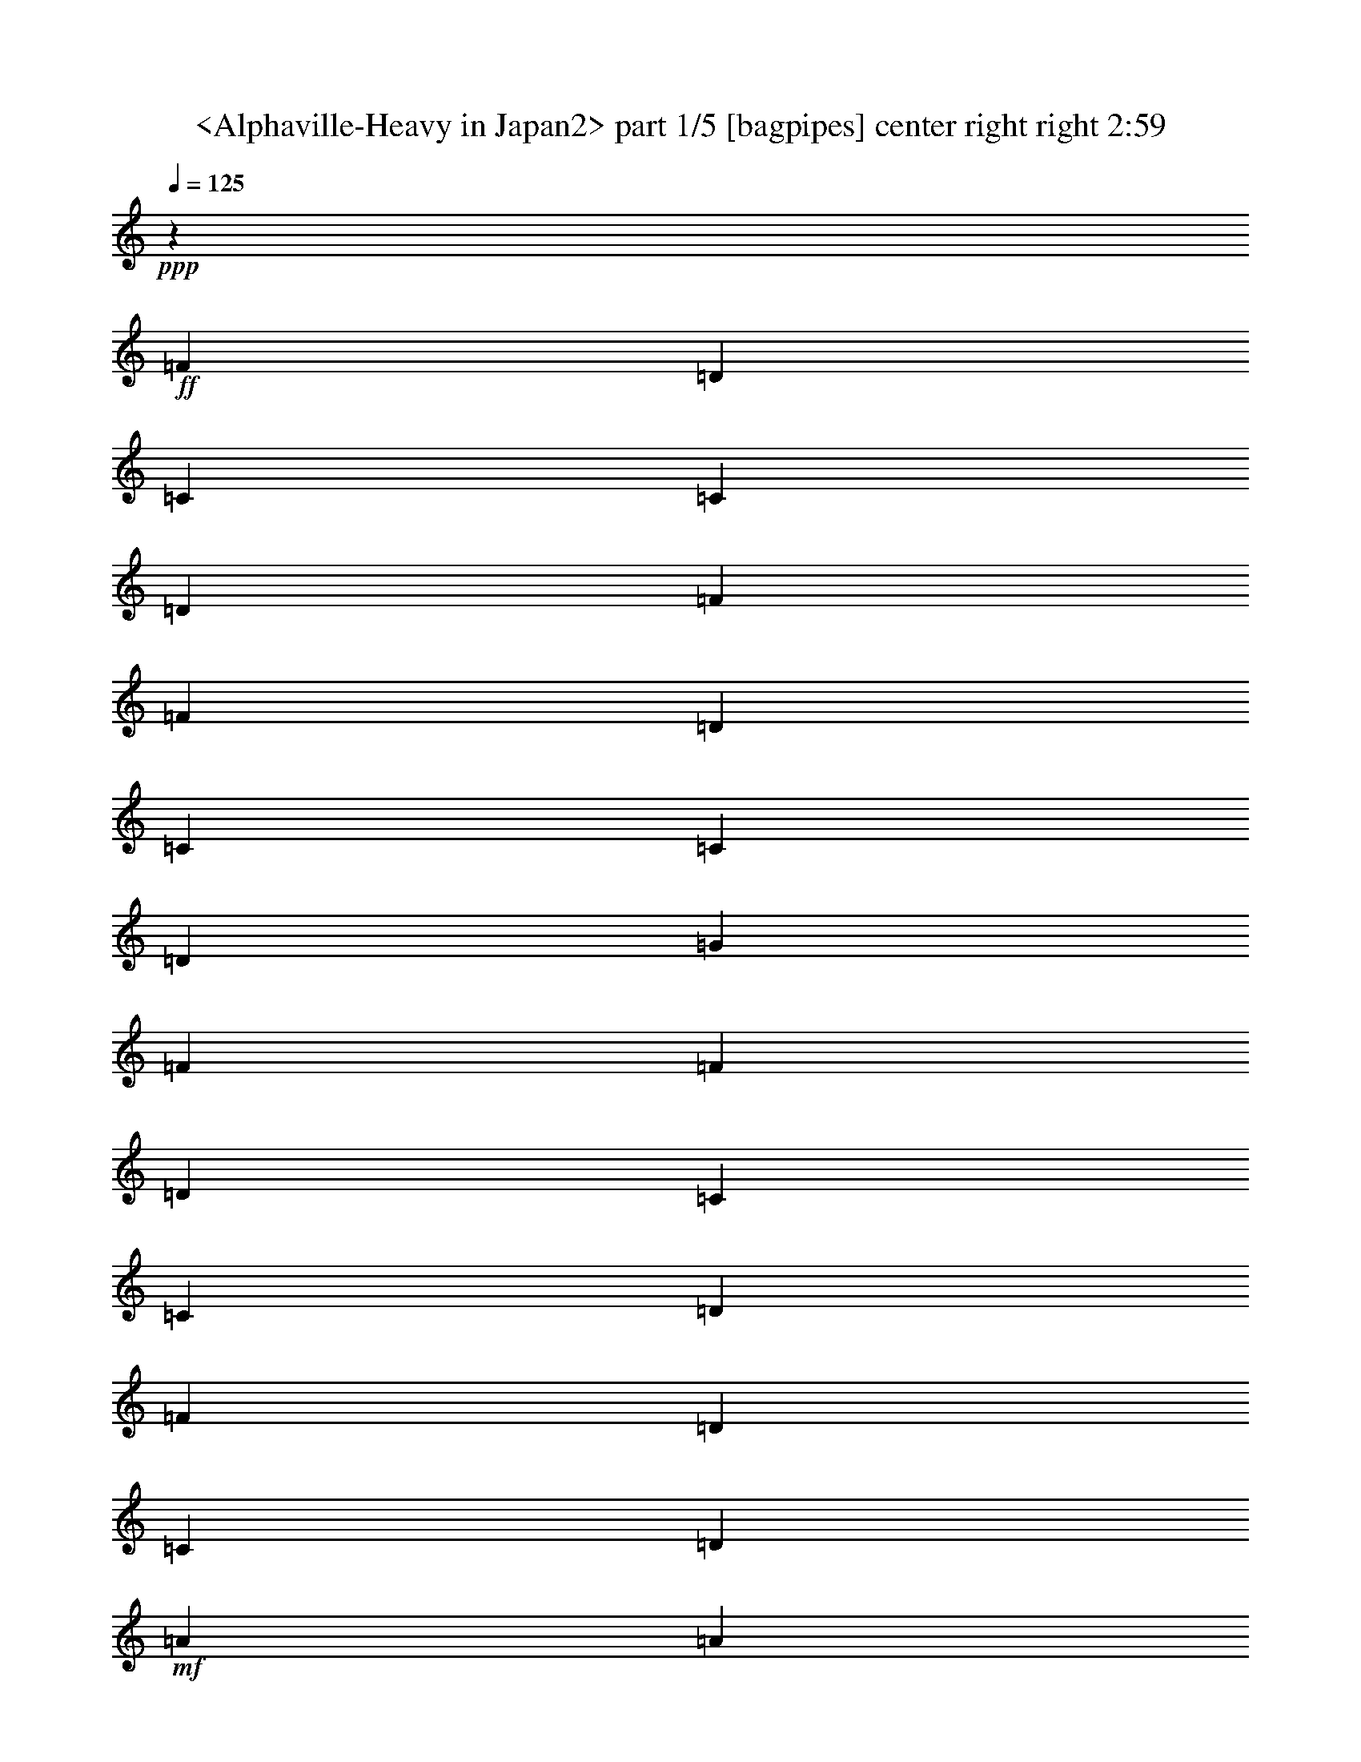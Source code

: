 % Produced with Bruzo's Transcoding Environment
% Transcribed by  Sev of Instant Play

X:1
T:  <Alphaville-Heavy in Japan2> part 1/5 [bagpipes] center right right 2:59
Z: Transcribed with BruTE 64
L: 1/4
Q: 125
K: C
+ppp+
z26507/5820
+ff+
[=F6581/11640]
[=D13163/23280]
[=C6217/23280]
[=C463/1552]
[=D463/1552]
[=F14717/5820]
[=F463/776]
[=D6581/11640]
[=C3109/11640]
[=C463/1552]
[=D6217/23280]
[=G1109/776]
[=F1755/1552]
[=F13163/23280]
[=D6581/11640]
[=C463/1552]
[=C463/1552]
[=D3109/11640]
[=F20107/23280]
[=D13163/23280]
[=C6581/11640]
[=D13163/23280]
+mf+
[=A463/1552]
[=A6217/23280]
[=A463/1552]
[=A3109/11640]
[=A463/1552]
[=A6217/23280]
[=A463/1552]
[=A3109/11640]
[=c463/1552]
[=c6217/23280]
[=c463/1552]
[=c463/1552]
[=c3109/11640]
[=c463/1552]
[=c6217/23280]
[=c463/1552]
+ff+
[=D13163/23280=F13163/23280]
[=A,6581/11640=D6581/11640]
[=G,3109/11640=C3109/11640]
[=G,463/1552=C463/1552]
[=A,463/1552=D463/1552]
[=D323/388=F323/388]
[=A,6581/11640=D6581/11640]
[=G,13163/23280=C13163/23280]
[=A,6581/11640=D6581/11640]
[=D463/776=F463/776]
[=A,13163/23280=D13163/23280]
[=G,6217/23280=C6217/23280]
[=G,463/1552=C463/1552]
[=A,3109/11640=D3109/11640]
[=D6581/11640=G6581/11640]
[=D13163/23280=G13163/23280]
[=D463/1552=G463/1552]
[=D6581/11640=F6581/11640]
[=D13163/23280=F13163/23280]
[=D6581/11640=F6581/11640]
[=A,13163/23280=D13163/23280]
[=G,463/1552=C463/1552]
[=G,6217/23280=C6217/23280]
[=A,463/1552=D463/1552]
[=D5027/5820=F5027/5820]
[=A,6581/11640=D6581/11640]
[=G,13163/23280=C13163/23280]
[=A,6581/11640=D6581/11640]
+f+
[=F5027/5820=A5027/5820]
[=F323/388=A323/388]
[=F6581/11640=A6581/11640]
[=F13163/23280=A13163/23280]
[=E463/1552=G463/1552]
[=G6581/11640=c6581/11640]
[=E463/1552=G463/1552]
[=F7877/1552=A7877/1552]
z8
z8
z8
z8
z8
z8
z8
z8
z49309/11640
+ff+
[=D6217/23280]
[=D463/1552]
[=E3109/11640]
[=F358/97]
[=C463/1552]
[=C6217/23280]
[=D463/1552]
[=E358/97]
[^A,463/1552]
[^A,3109/11640]
[=C463/1552]
[=D358/97]
[=A,6217/23280]
[=A,463/1552]
[^A,3109/11640]
[^C86647/23280]
[=D3109/11640]
[=D463/1552]
[=E6217/23280]
[=F358/97]
[=C463/1552]
[=C3109/11640]
[=D463/1552]
[=E358/97]
[^A,463/1552]
[^A,6217/23280]
[=C463/1552]
[=D358/97]
[=A,3109/11640]
[=A,463/1552]
[^A,6217/23280]
[^C358/97]
[=D463/1552]
[=D463/1552]
[=E3109/11640]
[=F358/97]
[=C463/1552]
[=C6217/23280]
[=D463/1552]
[=E358/97]
[^A,463/1552]
[^A,3109/11640]
[=C463/1552]
[=D358/97]
[=A,6217/23280]
[=A,463/1552]
[^A,3109/11640]
[^C358/97]
[=D463/1552]
[=D463/1552]
[=E6217/23280]
[=F358/97]
[=C463/1552]
[=C3109/11640]
[=D463/1552]
[=E358/97]
[^A,6217/23280]
[^A,463/1552]
[=C463/1552]
[=D5743/1552]
z2625/776
[=A13163/23280]
[=A6581/11640]
[=A463/1552]
[=D46433/23280]
[^A6217/23280]
[=c46433/23280]
[=c463/1552]
[=d2902/1455]
[=A1755/776]
[=A3109/11640]
[=A463/1552]
[=A463/1552]
[=G6217/23280]
[=G463/1552]
[=G3109/11640]
[=d463/1552]
[=d6217/23280]
[=d463/1552]
[=d3109/11640]
[=c463/1552]
[=c6217/23280]
[=c463/1552]
[=c463/1552]
[=G3109/11640]
[=G463/1552]
[=A5265/1552]
[=A463/1552]
[=A6217/23280]
[=A463/1552]
[=A3109/11640]
[=E463/1552=A463/1552]
[=A,2902/1455=D2902/1455]
+mf+
[=A3109/11640=d3109/11640]
[=G2902/1455^A2902/1455]
[=A463/1552=c463/1552]
[=c46433/23280=e46433/23280]
[=F1755/1552=A1755/1552]
[=F6581/11640=A6581/11640]
[=F13163/23280=A13163/23280]
[=F6217/23280=A6217/23280]
[=F463/1552=A463/1552]
[=F463/1552=A463/1552]
[=E3109/11640=G3109/11640]
[=E463/1552=G463/1552]
[=E6217/23280=G6217/23280]
[^A463/1552=d463/1552]
[^A3109/11640=d3109/11640]
[^A463/1552=d463/1552]
[^A6217/23280=d6217/23280]
[=A463/1552=c463/1552]
[=A3109/11640=c3109/11640]
[=A463/1552=c463/1552]
[=A463/1552=c463/1552]
[=D6217/23280=G6217/23280]
[=D463/1552=G463/1552]
[=F3109/11640=A3109/11640]
[=F463/1552=A463/1552]
[=F6217/23280=A6217/23280]
[=A463/1552=c463/1552]
[=A3109/11640=c3109/11640]
[=A463/1552=c463/1552]
[^A6217/23280=d6217/23280]
[^A463/1552=d463/1552]
[^A463/1552=d463/1552]
[^A3109/11640=d3109/11640]
[=d463/1552=f463/1552]
[=d6217/23280=f6217/23280]
[=F463/1552=A463/1552]
[=F3109/11640=A3109/11640]
[=F463/1552=A463/1552]
[=F6217/23280=A6217/23280]
[=F463/1552=A463/1552]
[=A,825/194=D825/194]
z8
z8
z8
z8
z8
z8
z8
z8
z6511/1552
+ff+
[=D463/1552]
[=D3109/11640]
[=E463/1552]
[=F358/97]
[=C463/1552]
[=C6217/23280]
[=D463/1552]
[=E358/97]
[^A,3109/11640]
[^A,463/1552]
[=C6217/23280]
[=D358/97]
[=A,463/1552]
[=A,463/1552]
[^A,3109/11640]
[^C358/97]
[=D463/1552]
[=D6217/23280]
[=E463/1552]
[=F358/97]
[=C463/1552]
[=C3109/11640]
[=D463/1552]
[=E358/97]
[^A,6217/23280]
[^A,463/1552]
[=C3109/11640]
[=D358/97]
[=A,463/1552]
[=A,463/1552]
[^A,6217/23280]
[^C358/97]
[=D463/1552]
[=D3109/11640]
[=E463/1552]
[=F358/97]
[=C6217/23280]
[=C463/1552]
[=D463/1552]
[=E358/97]
[^A,3109/11640]
[^A,463/1552]
[=C6217/23280]
[=D358/97]
[=A,463/1552]
[=A,463/1552]
[^A,3109/11640]
[^C358/97]
[=D463/1552]
[=D6217/23280]
[=E463/1552]
[=F358/97]
[=C3109/11640]
[=C463/1552]
[=D463/1552]
[=E358/97]
[^A,32/97]
[^A,8407/23280]
[=C32/97]
[=D3533/776]
z6413/1552
[=A2011/2910]
[=A16087/23280]
[=A1051/2910]
[=D16001/11640]
z61/8

X:2
T:  <Alphaville-Heavy in Japan2> part 2/5 [horn] center left 2:59
Z: Transcribed with BruTE 64
L: 1/4
Q: 125
K: C
+ppp+
z26507/5820
+mf+
[=D6581/11640=A6581/11640]
[=D3109/11640]
[=D463/1552]
[=D6217/23280]
[=D463/1552]
[=D463/1552]
[=D3109/11640]
[=D463/1552]
[=D6217/23280]
[=D463/1552]
[=D3109/11640]
[=D463/1552]
[=D6217/23280]
[=D463/1552]
[=D3109/11640]
[^A,463/776=F463/776]
[^A,6217/23280]
[^A,463/1552]
[^A,3109/11640]
[^A,463/1552]
[^A,6217/23280]
[^A,463/1552]
[^A,3109/11640]
[^A,463/1552]
[^A,6217/23280]
[^A,463/1552]
[^A,463/1552]
[^A,3109/11640]
[^A,463/1552]
[^A,6217/23280]
[=C13163/23280=G13163/23280]
[=C463/1552]
[=C6217/23280]
[=C463/1552]
[=C463/1552]
[=C3109/11640]
[=C463/1552]
[=C6217/23280]
[=C463/1552]
[=C3109/11640]
[=C463/1552]
[=C6217/23280]
[=C463/1552]
[=C3109/11640]
[=C463/1552]
[=A,6581/11640=E6581/11640]
[=A,463/1552]
[=A,3109/11640]
[=A,463/1552]
[=A,6217/23280]
[=A,463/1552]
[=A,3109/11640]
[=A,463/1552]
[=A,6217/23280]
[=A,463/1552]
[=A,463/1552]
[=A,3109/11640]
[=A,463/1552]
[=A,6217/23280]
[=A,463/1552]
[=D13163/23280=A13163/23280]
[=D6217/23280]
[=D463/1552]
[=D3109/11640]
[=D463/1552]
[=D463/1552]
[=D6217/23280]
[=D463/1552]
[=D3109/11640]
[=D463/1552]
[=D6217/23280]
[=D463/1552]
[=D3109/11640]
[=D463/1552]
[=D6217/23280]
[^A,463/776=F463/776]
[^A,3109/11640]
[^A,463/1552]
[^A,6217/23280]
[^A,463/1552]
[^A,3109/11640]
[^A,463/1552]
[^A,6217/23280]
[^A,463/1552]
[^A,3109/11640]
[^A,463/1552]
[^A,463/1552]
[^A,6217/23280]
[^A,463/1552]
[^A,3109/11640]
[=C6581/11640=G6581/11640]
[=C463/1552]
[=C3109/11640]
[=C463/1552]
[=C6217/23280]
[=C463/1552]
[=C463/1552]
[=C3109/11640]
[=C463/1552]
[=C6217/23280]
[=C463/1552]
[=C3109/11640]
[=C463/1552]
[=C6217/23280]
[=C463/1552]
[=A,13163/23280=E13163/23280]
[=A,463/1552]
[=A,6217/23280]
[=A,463/1552]
[=A,3109/11640]
[=A,463/1552]
[=A,6217/23280]
[=A,463/1552]
[=A,3109/11640]
[=A,463/1552]
[=A,6217/23280]
[=A,463/1552]
[=A,463/1552]
[=A,3109/11640]
[=A,463/1552]
[=D92137/23280=A92137/23280]
[=D13163/23280=A13163/23280]
[^A,6191/1552=F6191/1552]
[^A,6581/11640=F6581/11640]
[=C6191/1552=G6191/1552]
[=C13163/23280=G13163/23280]
[=A,6191/1552=E6191/1552]
[=A,6581/11640=E6581/11640]
[=D46069/11640=A46069/11640]
[=D6581/11640=A6581/11640]
[^A,6191/1552=F6191/1552]
[^A,13163/23280=F13163/23280]
[=C6191/1552=G6191/1552]
[=C6581/11640=G6581/11640]
[=A,1755/776=E1755/776]
[=A,463/1552]
[=A,3109/11640]
[=A,463/1552]
[=A,6217/23280]
[=A,463/1552]
[=A,463/1552]
[=A,3109/11640]
[=A,463/1552]
[=D6581/11640=A6581/11640]
[=D3109/11640]
[=D463/1552]
[=D6217/23280]
[=D463/1552]
[=D3109/11640]
[=D463/1552]
[^A,6581/11640=F6581/11640]
[^A,463/1552]
[^A,3109/11640]
[^A,463/1552]
[^A,6217/23280]
[^A,463/1552]
[^A,3109/11640]
[=C6581/11640=G6581/11640]
[=C463/1552]
[=C463/1552]
[=C3109/11640]
[=C463/1552]
[=C6217/23280]
[=C463/1552]
[=A,13163/23280=E13163/23280]
[=A,6217/23280]
[=A,463/1552]
[=A,3109/11640]
[=A,463/1552]
[=A,463/1552]
[=A,6217/23280]
[^A,13163/23280=F13163/23280]
[^A,463/1552]
[^A,6217/23280]
[^A,463/1552]
[^A,3109/11640]
[^A,463/1552]
[^A,6217/23280]
[=G,463/776=D463/776]
[=G,3109/11640]
[=G,463/1552]
[=G,6217/23280]
[=G,463/1552]
[=G,3109/11640]
[=G,463/1552]
[=A,6581/11640=E6581/11640]
[=A,3109/11640]
[=A,463/1552]
[=A,463/1552]
[=A,6217/23280]
[=A,463/1552]
[=A,3109/11640]
[=A,463/1552]
[=A,6217/23280]
[=A,463/1552]
[=A,3109/11640]
[=A,463/1552]
[=A,6217/23280]
[=A,463/1552]
[=A,463/1552]
[=D13163/23280=A13163/23280]
[=D6217/23280]
[=D463/1552]
[=D3109/11640]
[=D463/1552]
[=D6217/23280]
[=D463/1552]
[^A,13163/23280=F13163/23280]
[^A,463/1552]
[^A,6217/23280]
[^A,463/1552]
[^A,3109/11640]
[^A,463/1552]
[^A,6217/23280]
[=C13163/23280=G13163/23280]
[=C463/1552]
[=C463/1552]
[=C6217/23280]
[=C463/1552]
[=C3109/11640]
[=C463/1552]
[=A,6581/11640=E6581/11640]
[=A,3109/11640]
[=A,463/1552]
[=A,6217/23280]
[=A,463/1552]
[=A,463/1552]
[=A,3109/11640]
[^A,6581/11640=F6581/11640]
[^A,463/1552]
[^A,3109/11640]
[^A,463/1552]
[^A,6217/23280]
[^A,463/1552]
[^A,3109/11640]
[=G,463/776=D463/776]
[=G,6217/23280]
[=G,463/1552]
[=G,3109/11640]
[=G,463/1552]
[=G,6217/23280]
[=G,463/1552]
[=A,13163/23280=E13163/23280]
[=A,6217/23280]
[=A,463/1552]
[=A,463/1552]
[=A,3109/11640]
[=A,463/1552]
[=A,6217/23280]
[=A,463/1552]
[=A,3109/11640]
[=A,463/1552]
[=A,6217/23280]
[=A,463/1552]
[=A,3109/11640]
[=A,463/1552]
[=A,463/1552]
[=D6581/11640=A6581/11640]
[=D3109/11640]
[=D463/1552]
[=D6217/23280]
[=D463/1552]
[=D3109/11640]
[=D463/1552]
[^A,6581/11640=F6581/11640]
[^A,463/1552]
[^A,3109/11640]
[^A,463/1552]
[^A,6217/23280]
[^A,463/1552]
[^A,3109/11640]
[=C6581/11640=G6581/11640]
[=C463/1552]
[=C3109/11640]
[=C463/1552]
[=C463/1552]
[=C6217/23280]
[=C463/1552]
[=A,13163/23280=E13163/23280]
[=A,6217/23280]
[=A,463/1552]
[=A,3109/11640]
[=A,463/1552]
[=A,6217/23280]
[=A,463/1552]
[^A,13163/23280=F13163/23280]
[^A,463/1552]
[^A,6217/23280]
[^A,463/1552]
[^A,3109/11640]
[^A,463/1552]
[^A,6217/23280]
[=G,463/776=D463/776]
[=G,3109/11640]
[=G,463/1552]
[=G,6217/23280]
[=G,463/1552]
[=G,3109/11640]
[=G,463/1552]
[=A,6581/11640=E6581/11640]
[=A,3109/11640]
[=A,463/1552]
[=A,463/1552]
[=A,6217/23280]
[=A,463/1552]
[=A,3109/11640]
[=A,463/1552]
[=A,6217/23280]
[=A,463/1552]
[=A,3109/11640]
[=A,463/1552]
[=A,6217/23280]
[=A,463/1552]
[=A,463/1552]
[=D13163/23280=A13163/23280]
[=D6217/23280]
[=D463/1552]
[=D3109/11640]
[=D463/1552]
[=D6217/23280]
[=D463/1552]
[^A,13163/23280=F13163/23280]
[^A,463/1552]
[^A,6217/23280]
[^A,463/1552]
[^A,3109/11640]
[^A,463/1552]
[^A,6217/23280]
[=C13163/23280=G13163/23280]
[=C463/1552]
[=C6217/23280]
[=C463/1552]
[=C463/1552]
[=C3109/11640]
[=C463/1552]
[=A,6581/11640=E6581/11640]
[=A,3109/11640]
[=A,463/1552]
[=A,6217/23280]
[=A,463/1552]
[=A,3109/11640]
[=A,463/1552]
[^A,6581/11640=F6581/11640]
[^A,463/1552]
[^A,3109/11640]
[^A,463/1552]
[^A,6217/23280]
[^A,463/1552]
[^A,3109/11640]
[=G,6581/11640=D6581/11640]
[=G,463/1552]
[=G,463/1552]
[=G,3109/11640]
[=G,463/1552]
[=G,6217/23280]
[=G,463/1552]
[=A,13163/23280=E13163/23280]
[=A,6217/23280]
[=A,463/1552]
[=A,3109/11640]
[=A,463/1552]
[=A,463/1552]
[=A,6217/23280]
[=A,463/1552]
[=A,3109/11640]
[=A,463/1552]
[=A,6217/23280]
[=A,463/1552]
[=A,3109/11640]
[=A,463/1552]
[=A,6217/23280]
[=D463/776=A463/776]
[=D3109/11640]
[=D463/1552]
[=D6217/23280]
[=D463/1552]
[=D3109/11640]
[=D463/1552]
[^A,6581/11640=F6581/11640]
[^A,463/1552]
[^A,3109/11640]
[^A,463/1552]
[^A,6217/23280]
[^A,463/1552]
[^A,3109/11640]
[=C6581/11640=G6581/11640]
[=C463/1552]
[=C3109/11640]
[=C463/1552]
[=C463/1552]
[=C6217/23280]
[=C463/1552]
[=A,13163/23280=E13163/23280]
[=A,6217/23280]
[=A,463/1552]
[=A,3109/11640]
[=A,463/1552]
[=A,6217/23280]
[=A,463/1552]
[^A,13163/23280=F13163/23280]
[^A,463/1552]
[^A,6217/23280]
[^A,463/1552]
[^A,3109/11640]
[^A,463/1552]
[^A,6217/23280]
[=G,13163/23280=D13163/23280]
[=G,463/1552]
[=G,463/1552]
[=G,6217/23280]
[=G,463/1552]
[=G,3109/11640]
[=G,463/1552]
[=A,6581/11640=E6581/11640]
[=A,3109/11640]
[=A,463/1552]
[=A,6217/23280]
[=A,463/1552]
[=A,463/1552]
[=A,3109/11640]
[=A,463/1552]
[=A,6217/23280]
[=A,463/1552]
[=A,3109/11640]
[=A,463/1552]
[=A,6217/23280]
[=A,463/1552]
[=A,3109/11640]
[=D463/776=A463/776]
[=D6217/23280]
[=D463/1552]
[=D3109/11640]
[=D463/1552]
[=D6217/23280]
[=D463/1552]
[^A,13163/23280=F13163/23280]
[^A,6217/23280]
[^A,463/1552]
[^A,463/1552]
[^A,3109/11640]
[^A,463/1552]
[^A,6217/23280]
[=C13163/23280=G13163/23280]
[=C463/1552]
[=C6217/23280]
[=C463/1552]
[=C3109/11640]
[=C463/1552]
[=C463/1552]
[=A,6581/11640=E6581/11640]
[=A,3109/11640]
[=A,463/1552]
[=A,6217/23280]
[=A,463/1552]
[=A,3109/11640]
[=A,463/1552]
[^A,6581/11640=F6581/11640]
[^A,463/1552]
[^A,3109/11640]
[^A,463/1552]
[^A,6217/23280]
[^A,463/1552]
[^A,3109/11640]
[=G,6581/11640=D6581/11640]
[=G,463/1552]
[=G,463/1552]
[=G,3109/11640]
[=G,463/1552]
[=G,6217/23280]
[=G,463/1552]
[=A,13163/23280=E13163/23280]
[=A,6217/23280]
[=A,463/1552]
[=A,3109/11640]
[=A,463/1552]
[=A,463/1552]
[=A,6217/23280]
[=A,463/1552]
[=A,3109/11640]
[=A,463/1552]
[=A,6217/23280]
[=A,463/1552]
[=A,3109/11640]
[=A,463/1552]
[=A,6217/23280]
[=D463/776=A463/776]
[=D3109/11640]
[=D463/1552]
[=D6217/23280]
[=D463/1552]
[=D3109/11640]
[=D463/1552]
[^A,6581/11640=F6581/11640]
[^A,3109/11640]
[^A,463/1552]
[^A,463/1552]
[^A,6217/23280]
[^A,463/1552]
[^A,3109/11640]
[=C6581/11640=G6581/11640]
[=C463/1552]
[=C3109/11640]
[=C463/1552]
[=C6217/23280]
[=C463/1552]
[=C463/1552]
[=A,13163/23280=E13163/23280]
[=A,6217/23280]
[=A,463/1552]
[=A,3109/11640]
[=A,463/1552]
[=A,6217/23280]
[=A,463/1552]
[^A,13163/23280=F13163/23280]
[^A,463/1552]
[^A,6217/23280]
[^A,463/1552]
[^A,3109/11640]
[^A,463/1552]
[^A,6217/23280]
[=G,13163/23280=D13163/23280]
[=G,463/1552]
[=G,6217/23280]
[=G,463/1552]
[=G,463/1552]
[=G,3109/11640]
[=G,463/1552]
[=A,6581/11640=E6581/11640]
[=A,3109/11640]
[=A,463/1552]
[=A,6217/23280]
[=A,463/1552]
[=A,3109/11640]
[=A,463/1552]
[=A,463/1552]
[=A,6217/23280]
[=A,463/1552]
[=A,3109/11640]
[=A,463/1552]
[=A,6217/23280]
[=A,463/1552]
[=A,3109/11640]
[=D6581/11640=A6581/11640]
[=D463/1552]
[=D463/1552]
[=D3109/11640]
[=D463/1552]
[=D6217/23280]
[=D463/1552]
[^A,13163/23280=F13163/23280]
[^A,6217/23280]
[^A,463/1552]
[^A,463/1552]
[^A,3109/11640]
[^A,463/1552]
[^A,6217/23280]
[=C13163/23280=G13163/23280]
[=C463/1552]
[=C6217/23280]
[=C463/1552]
[=C3109/11640]
[=C463/1552]
[=C463/1552]
[=A,6581/11640=E6581/11640]
[=A,3109/11640]
[=A,463/1552]
[=A,6217/23280]
[=A,463/1552]
[=A,3109/11640]
[=A,463/1552]
[^A,6581/11640=F6581/11640]
[^A,463/1552]
[^A,3109/11640]
[^A,463/1552]
[^A,6217/23280]
[^A,463/1552]
[^A,3109/11640]
[=G,6581/11640=D6581/11640]
[=G,463/1552]
[=G,3109/11640]
[=G,463/1552]
[=G,463/1552]
[=G,6217/23280]
[=G,463/1552]
[=A,13163/23280=E13163/23280]
[=A,6217/23280]
[=A,463/1552]
[=A,3109/11640]
[=A,463/1552]
[=A,6217/23280]
[=A,463/1552]
[=A,463/1552]
[=A,3109/11640]
[=A,463/1552]
[=A,6217/23280]
[=A,463/1552]
[=A,3109/11640]
[=A,463/1552]
[=A,6217/23280]
[=D6191/1552=A6191/1552]
[=D13163/23280=A13163/23280]
[^A,6191/1552=F6191/1552]
[^A,6581/11640=F6581/11640]
[=C6191/1552=G6191/1552]
[=C13163/23280=G13163/23280]
[=A,92137/23280=E92137/23280]
[=A,13163/23280=E13163/23280]
[=D6191/1552=A6191/1552]
[=D6581/11640=A6581/11640]
[^A,6191/1552=F6191/1552]
[^A,13163/23280=F13163/23280]
[=C92137/23280=G92137/23280]
[=C463/776=G463/776]
[=A,1755/776=E1755/776]
[=A,3109/11640]
[=A,463/1552]
[=A,463/1552]
[=A,6217/23280]
[=A,463/1552]
[=A,3109/11640]
[=A,463/1552]
[=A,6217/23280]
[=D13163/23280=A13163/23280]
[=D463/1552]
[=D6217/23280]
[=D463/1552]
[=D463/1552]
[=D3109/11640]
[=D463/1552]
[^A,6581/11640=F6581/11640]
[^A,3109/11640]
[^A,463/1552]
[^A,6217/23280]
[^A,463/1552]
[^A,463/1552]
[^A,3109/11640]
[=C6581/11640=G6581/11640]
[=C463/1552]
[=C3109/11640]
[=C463/1552]
[=C6217/23280]
[=C463/1552]
[=C3109/11640]
[=A,463/776=E463/776]
[=A,6217/23280]
[=A,463/1552]
[=A,3109/11640]
[=A,463/1552]
[=A,6217/23280]
[=A,463/1552]
[^A,13163/23280=F13163/23280]
[^A,6217/23280]
[^A,463/1552]
[^A,463/1552]
[^A,3109/11640]
[^A,463/1552]
[^A,6217/23280]
[=G,13163/23280=D13163/23280]
[=G,463/1552]
[=G,6217/23280]
[=G,463/1552]
[=G,3109/11640]
[=G,463/1552]
[=G,463/1552]
[=A,6581/11640=E6581/11640]
[=A,3109/11640]
[=A,463/1552]
[=A,6217/23280]
[=A,463/1552]
[=A,3109/11640]
[=A,463/1552]
[=A,6217/23280]
[=A,463/1552]
[=A,463/1552]
[=A,3109/11640]
[=A,463/1552]
[=A,6217/23280]
[=A,463/1552]
[=A,3109/11640]
[=D6581/11640=A6581/11640]
[=D463/1552]
[=D3109/11640]
[=D463/1552]
[=D463/1552]
[=D6217/23280]
[=D463/1552]
[^A,13163/23280=F13163/23280]
[^A,6217/23280]
[^A,463/1552]
[^A,3109/11640]
[^A,463/1552]
[^A,6217/23280]
[^A,463/1552]
[=C13163/23280=G13163/23280]
[=C463/1552]
[=C6217/23280]
[=C463/1552]
[=C3109/11640]
[=C463/1552]
[=C6217/23280]
[=A,13163/23280=E13163/23280]
[=A,463/1552]
[=A,463/1552]
[=A,6217/23280]
[=A,463/1552]
[=A,3109/11640]
[=A,463/1552]
[^A,6581/11640=F6581/11640]
[^A,3109/11640]
[^A,463/1552]
[^A,6217/23280]
[^A,463/1552]
[^A,463/1552]
[^A,3109/11640]
[=G,6581/11640=D6581/11640]
[=G,463/1552]
[=G,3109/11640]
[=G,463/1552]
[=G,6217/23280]
[=G,463/1552]
[=G,463/1552]
[=A,13163/23280=E13163/23280]
[=A,6217/23280]
[=A,463/1552]
[=A,3109/11640]
[=A,463/1552]
[=A,6217/23280]
[=A,463/1552]
[=A,3109/11640]
[=A,463/1552]
[=A,463/1552]
[=A,6217/23280]
[=A,463/1552]
[=A,3109/11640]
[=A,463/1552]
[=A,6217/23280]
[=D13163/23280=A13163/23280]
[=D463/1552]
[=D6217/23280]
[=D463/1552]
[=D463/1552]
[=D3109/11640]
[=D463/1552]
[^A,6581/11640=F6581/11640]
[^A,3109/11640]
[^A,463/1552]
[^A,6217/23280]
[^A,463/1552]
[^A,3109/11640]
[^A,463/1552]
[=C6581/11640=G6581/11640]
[=C463/1552]
[=C3109/11640]
[=C463/1552]
[=C6217/23280]
[=C463/1552]
[=C3109/11640]
[=A,6581/11640=E6581/11640]
[=A,463/1552]
[=A,463/1552]
[=A,3109/11640]
[=A,463/1552]
[=A,6217/23280]
[=A,463/1552]
[^A,13163/23280=F13163/23280]
[^A,6217/23280]
[^A,463/1552]
[^A,3109/11640]
[^A,463/1552]
[^A,463/1552]
[^A,6217/23280]
[=G,13163/23280=D13163/23280]
[=G,463/1552]
[=G,6217/23280]
[=G,463/1552]
[=G,3109/11640]
[=G,463/1552]
[=G,6217/23280]
[=A,463/776=E463/776]
[=A,3109/11640]
[=A,463/1552]
[=A,6217/23280]
[=A,463/1552]
[=A,3109/11640]
[=A,463/1552]
[=A,6217/23280]
[=A,463/1552]
[=A,3109/11640]
[=A,463/1552]
[=A,463/1552]
[=A,6217/23280]
[=A,463/1552]
[=A,3109/11640]
[=D6581/11640=A6581/11640]
[=D463/1552]
[=D3109/11640]
[=D463/1552]
[=D6217/23280]
[=D463/1552]
[=D463/1552]
[^A,13163/23280=F13163/23280]
[^A,6217/23280]
[^A,463/1552]
[^A,3109/11640]
[^A,463/1552]
[^A,6217/23280]
[^A,463/1552]
[=C13163/23280=G13163/23280]
[=C463/1552]
[=C6217/23280]
[=C463/1552]
[=C3109/11640]
[=C463/1552]
[=C6217/23280]
[=A,13163/23280=E13163/23280]
[=A,463/1552]
[=A,463/1552]
[=A,6217/23280]
[=A,463/1552]
[=A,3109/11640]
[=A,463/1552]
[^A,6581/11640=F6581/11640]
[^A,3109/11640]
[^A,463/1552]
[^A,6217/23280]
[^A,463/1552]
[^A,463/1552]
[^A,3109/11640]
[=G,6581/11640=D6581/11640]
[=G,463/1552]
[=G,3109/11640]
[=G,463/1552]
[=G,6217/23280]
[=G,463/1552]
[=G,3109/11640]
[=A,463/776=E463/776]
[=A,6217/23280]
[=A,463/1552]
[=A,3109/11640]
[=A,463/1552]
[=A,6217/23280]
[=A,463/1552]
[=A,3109/11640]
[=A,463/1552]
[=A,6217/23280]
[=A,463/1552]
[=A,463/1552]
[=A,3109/11640]
[=A,463/1552]
[=A,6217/23280]
[=D13163/23280=A13163/23280]
[=D463/1552]
[=D6217/23280]
[=D463/1552]
[=D3109/11640]
[=D463/1552]
[=D463/1552]
[^A,6581/11640=F6581/11640]
[^A,3109/11640]
[^A,463/1552]
[^A,6217/23280]
[^A,463/1552]
[^A,3109/11640]
[^A,463/1552]
[=C6581/11640=G6581/11640]
[=C463/1552]
[=C3109/11640]
[=C463/1552]
[=C6217/23280]
[=C463/1552]
[=C3109/11640]
[=A,6581/11640=E6581/11640]
[=A,463/1552]
[=A,3109/11640]
[=A,463/1552]
[=A,463/1552]
[=A,6217/23280]
[=A,463/1552]
[^A,13163/23280=F13163/23280]
[^A,6217/23280]
[^A,463/1552]
[^A,3109/11640]
[^A,463/1552]
[^A,6217/23280]
[^A,463/1552]
[=G,13163/23280=D13163/23280]
[=G,463/1552]
[=G,6217/23280]
[=G,463/1552]
[=G,3109/11640]
[=G,463/1552]
[=G,6217/23280]
[=A,463/776=E463/776]
[=A,3109/11640]
[=A,463/1552]
[=A,6217/23280]
[=A,463/1552]
[=A,3109/11640]
[=A,463/1552]
[=A,6217/23280]
[=A,463/1552]
[=A,3109/11640]
[=A,463/1552]
[=A,463/1552]
[=A,6217/23280]
[=A,463/1552]
[=A,3109/11640]
[=D6581/11640=A6581/11640]
[=D463/1552]
[=D3109/11640]
[=D463/1552]
[=D6217/23280]
[=D463/1552]
[=D463/1552]
[^A,13163/23280=F13163/23280]
[^A,6217/23280]
[^A,463/1552]
[^A,3109/11640]
[^A,463/1552]
[^A,6217/23280]
[^A,463/1552]
[=C13163/23280=G13163/23280]
[=C463/1552]
[=C6217/23280]
[=C463/1552]
[=C3109/11640]
[=C463/1552]
[=C6217/23280]
[=A,13163/23280=E13163/23280]
[=A,463/1552]
[=A,6217/23280]
[=A,463/1552]
[=A,463/1552]
[=A,3109/11640]
[=A,463/1552]
[^A,16087/23280=F16087/23280]
[^A,32/97]
[^A,1051/2910]
[^A,32/97]
[^A,8407/23280]
[^A,1051/2910]
[^A,32/97]
[=G,16087/23280=D16087/23280]
[=G,1051/2910]
[=G,32/97]
[=G,8407/23280]
[=G,32/97]
[=G,1051/2910]
[=G,8407/23280]
[=A,2011/2910=E2011/2910]
[=A,32/97]
[=A,8407/23280]
[=A,32/97]
[=A,1051/2910]
[=A,32/97]
[=A,8407/23280]
[=A,1051/2910]
[=A,32/97]
[=A,8407/23280]
[=A,32/97]
[=A,1051/2910]
[=A,32/97]
[=A,8407/23280]
[=A,32/97]
[=D4343/1552=A4343/1552]
z105/16

X:3
T:  <Alphaville-Heavy in Japan2> part 3/5 [theorbo] center center right 2:59
Z: Transcribed with BruTE 64
L: 1/4
Q: 125
K: C
+ppp+
z26507/5820
+mf+
[=D6581/11640]
+mp+
[=D3109/11640]
[=D463/1552]
[=D6217/23280]
[=D463/1552]
[=D463/1552]
[=D3109/11640]
[=D463/1552]
[=D6217/23280]
[=D463/1552]
[=D3109/11640]
[=D463/1552]
[=D6217/23280]
[=D463/1552]
[=D3109/11640]
[^A,463/776]
[^A,6217/23280]
[^A,463/1552]
[^A,3109/11640]
[^A,463/1552]
[^A,6217/23280]
[^A,463/1552]
[^A,3109/11640]
[^A,463/1552]
[^A,6217/23280]
[^A,463/1552]
[^A,463/1552]
[^A,3109/11640]
[^A,463/1552]
[^A,6217/23280]
[=C13163/23280]
[=C463/1552]
[=C6217/23280]
[=C463/1552]
[=C463/1552]
[=C3109/11640]
[=C463/1552]
[=C6217/23280]
[=C463/1552]
[=C3109/11640]
[=C463/1552]
[=C6217/23280]
[=C463/1552]
[=C3109/11640]
[=C463/1552]
[=A,6581/11640]
[=A,463/1552]
[=A,3109/11640]
[=A,463/1552]
[=A,6217/23280]
[=A,463/1552]
[=A,3109/11640]
[=A,463/1552]
[=A,6217/23280]
[=A,463/1552]
[=A,463/1552]
[=A,3109/11640]
[=A,463/1552]
[=A,6217/23280]
[=A,463/1552]
[=D13163/23280]
[=D6217/23280]
[=D463/1552]
[=D3109/11640]
[=D463/1552]
[=D463/1552]
[=D6217/23280]
[=D463/1552]
[=D3109/11640]
[=D463/1552]
[=D6217/23280]
[=D463/1552]
[=D3109/11640]
[=D463/1552]
[=D6217/23280]
[^A,463/776]
[^A,3109/11640]
[^A,463/1552]
[^A,6217/23280]
[^A,463/1552]
[^A,3109/11640]
[^A,463/1552]
[^A,6217/23280]
[^A,463/1552]
[^A,3109/11640]
[^A,463/1552]
[^A,463/1552]
[^A,6217/23280]
[^A,463/1552]
[^A,3109/11640]
[=C6581/11640]
[=C463/1552]
[=C3109/11640]
[=C463/1552]
[=C6217/23280]
[=C463/1552]
[=C463/1552]
[=C3109/11640]
[=C463/1552]
[=C6217/23280]
[=C463/1552]
[=C3109/11640]
[=C463/1552]
[=C6217/23280]
[=C463/1552]
[=A,13163/23280]
[=A,463/1552]
[=A,6217/23280]
[=A,463/1552]
[=A,3109/11640]
[=A,463/1552]
[=A,6217/23280]
[=A463/1552]
[=A3109/11640]
[=G463/1552]
[=G6217/23280]
[=F463/1552]
[=F463/1552]
[=E3109/11640]
[=E463/1552]
[=D6581/11640]
[=D3109/11640]
[=D463/1552]
[=D6217/23280]
[=D463/1552]
[=D463/1552]
[=D3109/11640]
[=D463/1552]
[=D6217/23280]
[=D463/1552]
[=D3109/11640]
[=D463/1552]
[=D6217/23280]
[=D463/1552]
[=D3109/11640]
[^A,463/776]
[^A,6217/23280]
[^A,463/1552]
[^A,3109/11640]
[^A,463/1552]
[^A,6217/23280]
[^A,463/1552]
[^A,3109/11640]
[^A,463/1552]
[^A,6217/23280]
[^A,463/1552]
[^A,463/1552]
[^A,3109/11640]
[^A,463/1552]
[^A,6217/23280]
[=C13163/23280]
[=C463/1552]
[=C6217/23280]
[=C463/1552]
[=C3109/11640]
[=C463/1552]
[=C463/1552]
[=C6217/23280]
[=C463/1552]
[=C3109/11640]
[=C463/1552]
[=C6217/23280]
[=C463/1552]
[=C3109/11640]
[=C463/1552]
[=A,6581/11640]
[=A,463/1552]
[=A,3109/11640]
[=A,463/1552]
[=A,6217/23280]
[=A,463/1552]
[=A,3109/11640]
[=A,463/1552]
[=A,6217/23280]
[=A,463/1552]
[=A,3109/11640]
[=A,463/1552]
[=A,463/1552]
[=A,6217/23280]
[=A,463/1552]
[=D13163/23280]
[=D6217/23280]
[=D463/1552]
[=D3109/11640]
[=D463/1552]
[=D6217/23280]
[=D463/1552]
[=D463/1552]
[=D3109/11640]
[=D463/1552]
[=D6217/23280]
[=D463/1552]
[=D3109/11640]
[=D463/1552]
[=D6217/23280]
[^A,13163/23280]
[^A,463/1552]
[^A,463/1552]
[^A,6217/23280]
[^A,463/1552]
[^A,3109/11640]
[^A,463/1552]
[^A,6217/23280]
[^A,463/1552]
[^A,3109/11640]
[^A,463/1552]
[^A,6217/23280]
[^A,463/1552]
[^A,463/1552]
[^A,3109/11640]
[=C6581/11640]
[=C463/1552]
[=C3109/11640]
[=C463/1552]
[=C6217/23280]
[=C463/1552]
[=C463/1552]
[=C3109/11640]
[=C463/1552]
[=C6217/23280]
[=C463/1552]
[=C3109/11640]
[=C463/1552]
[=C6217/23280]
[=C463/1552]
[=A,13163/23280]
[=A,463/1552]
[=A,6217/23280]
[=A,463/1552]
[=A,3109/11640]
[=A,463/1552]
[=A,6217/23280]
[=A,463/1552]
[=A,3109/11640]
[=A,463/1552]
[=A,6217/23280]
[=A,463/1552]
[=A,463/1552]
[=A,3109/11640]
[=A,463/1552]
[=D6581/11640]
[=D3109/11640]
[=D463/1552]
[=D6217/23280]
[=D463/1552]
[=D3109/11640]
[=D463/1552]
[^A,6581/11640]
[^A,463/1552]
[^A,3109/11640]
[^A,463/1552]
[^A,6217/23280]
[^A,463/1552]
[^A,3109/11640]
[=C6581/11640]
[=C463/1552]
[=C463/1552]
[=C3109/11640]
[=C463/1552]
[=C6217/23280]
[=C463/1552]
[=A,13163/23280]
[=A,6217/23280]
[=A,463/1552]
[=A,3109/11640]
[=A,463/1552]
[=A,463/1552]
[=A,6217/23280]
[^A,13163/23280]
[^A,463/1552]
[^A,6217/23280]
[^A,463/1552]
[^A,3109/11640]
[^A,463/1552]
[^A,6217/23280]
[=G,463/776]
[=G,3109/11640]
[=G,463/1552]
[=G,6217/23280]
[=G,463/1552]
[=G,3109/11640]
[=G,463/1552]
[=A,6581/11640]
[=A,3109/11640]
[=A,463/1552]
[=A,463/1552]
[=A,6217/23280]
[=A,463/1552]
[=A,3109/11640]
[=A,463/1552]
[=A,6217/23280]
[=A,463/1552]
[=A,3109/11640]
[=A,463/1552]
[=A,6217/23280]
[=A,463/1552]
[=A,463/1552]
[=D13163/23280]
[=D6217/23280]
[=D463/1552]
[=D3109/11640]
[=D463/1552]
[=D6217/23280]
[=D463/1552]
[^A,13163/23280]
[^A,463/1552]
[^A,6217/23280]
[^A,463/1552]
[^A,3109/11640]
[^A,463/1552]
[^A,6217/23280]
[=C13163/23280]
[=C463/1552]
[=C463/1552]
[=C6217/23280]
[=C463/1552]
[=C3109/11640]
[=C463/1552]
[=A,6581/11640]
[=A,3109/11640]
[=A,463/1552]
[=A,6217/23280]
[=A,463/1552]
[=A,463/1552]
[=A,3109/11640]
[^A,6581/11640]
[^A,463/1552]
[^A,3109/11640]
[^A,463/1552]
[^A,6217/23280]
[^A,463/1552]
[^A,3109/11640]
[=G,463/776]
[=G,6217/23280]
[=G,463/1552]
[=G,3109/11640]
[=G,463/1552]
[=G,6217/23280]
[=G,463/1552]
[=A,13163/23280]
[=A,6217/23280]
[=A,463/1552]
[=A,463/1552]
[=A,3109/11640]
[=A,463/1552]
[=A,6217/23280]
[=A,463/1552]
[=A,3109/11640]
[=A,463/1552]
[=A,6217/23280]
[=A,463/1552]
[=A,3109/11640]
[=A,463/1552]
[=A,463/1552]
[=D6581/11640]
[=D3109/11640]
[=D463/1552]
[=D6217/23280]
[=D463/1552]
[=D3109/11640]
[=D463/1552]
[^A,6581/11640]
[^A,463/1552]
[^A,3109/11640]
[^A,463/1552]
[^A,6217/23280]
[^A,463/1552]
[^A,3109/11640]
[=C6581/11640]
[=C463/1552]
[=C3109/11640]
[=C463/1552]
[=C463/1552]
[=C6217/23280]
[=C463/1552]
[=A,13163/23280]
[=A,6217/23280]
[=A,463/1552]
[=A,3109/11640]
[=A,463/1552]
[=A,6217/23280]
[=A,463/1552]
[^A,13163/23280]
[^A,463/1552]
[^A,6217/23280]
[^A,463/1552]
[^A,3109/11640]
[^A,463/1552]
[^A,6217/23280]
[=G,463/776]
[=G,3109/11640]
[=G,463/1552]
[=G,6217/23280]
[=G,463/1552]
[=G,3109/11640]
[=G,463/1552]
[=A,6581/11640]
[=A,3109/11640]
[=A,463/1552]
[=A,463/1552]
[=A,6217/23280]
[=A,463/1552]
[=A,3109/11640]
[=A,463/1552]
[=A,6217/23280]
[=A,463/1552]
[=A,3109/11640]
[=A,463/1552]
[=A,6217/23280]
[=A,463/1552]
[=A,463/1552]
[=D13163/23280]
[=D6217/23280]
[=D463/1552]
[=D3109/11640]
[=D463/1552]
[=D6217/23280]
[=D463/1552]
[^A,13163/23280]
[^A,463/1552]
[^A,6217/23280]
[^A,463/1552]
[^A,3109/11640]
[^A,463/1552]
[^A,6217/23280]
[=C13163/23280]
[=C463/1552]
[=C6217/23280]
[=C463/1552]
[=C463/1552]
[=C3109/11640]
[=C463/1552]
[=A,6581/11640]
[=A,3109/11640]
[=A,463/1552]
[=A,6217/23280]
[=A,463/1552]
[=A,3109/11640]
[=A,463/1552]
[^A,6581/11640]
[^A,463/1552]
[^A,3109/11640]
[^A,463/1552]
[^A,6217/23280]
[^A,463/1552]
[^A,3109/11640]
[=G,6581/11640]
[=G,463/1552]
[=G,463/1552]
[=G,3109/11640]
[=G,463/1552]
[=G,6217/23280]
[=G,463/1552]
[=A,13163/23280]
[=A,6217/23280]
[=A,463/1552]
[=A,3109/11640]
[=A,463/1552]
[=A,463/1552]
[=A,6217/23280]
[=A463/1552]
[=A3109/11640]
[=G463/1552]
[=G6217/23280]
[=F463/1552]
[=F3109/11640]
[=E463/1552]
[=E6217/23280]
[=D463/776]
[=D3109/11640]
[=D463/1552]
[=D6217/23280]
[=D463/1552]
[=D3109/11640]
[=D463/1552]
[^A,6581/11640]
[^A,463/1552]
[^A,3109/11640]
[^A,463/1552]
[^A,6217/23280]
[^A,463/1552]
[^A,3109/11640]
[=C6581/11640]
[=C463/1552]
[=C3109/11640]
[=C463/1552]
[=C463/1552]
[=C6217/23280]
[=C463/1552]
[=A,13163/23280]
[=A,6217/23280]
[=A,463/1552]
[=A,3109/11640]
[=A,463/1552]
[=A,6217/23280]
[=A,463/1552]
[^A,13163/23280]
[^A,463/1552]
[^A,6217/23280]
[^A,463/1552]
[^A,3109/11640]
[^A,463/1552]
[^A,6217/23280]
[=G,13163/23280]
[=G,463/1552]
[=G,463/1552]
[=G,6217/23280]
[=G,463/1552]
[=G,3109/11640]
[=G,463/1552]
[=A,6581/11640]
[=A,3109/11640]
[=A,463/1552]
[=A,6217/23280]
[=A,463/1552]
[=A,463/1552]
[=A,3109/11640]
[=A,463/1552]
[=A,6217/23280]
[=A,463/1552]
[=A,3109/11640]
[=A,463/1552]
[=A,6217/23280]
[=A,463/1552]
[=A,3109/11640]
[=D463/776]
[=D6217/23280]
[=D463/1552]
[=D3109/11640]
[=D463/1552]
[=D6217/23280]
[=D463/1552]
[^A,13163/23280]
[^A,6217/23280]
[^A,463/1552]
[^A,463/1552]
[^A,3109/11640]
[^A,463/1552]
[^A,6217/23280]
[=C13163/23280]
[=C463/1552]
[=C6217/23280]
[=C463/1552]
[=C3109/11640]
[=C463/1552]
[=C463/1552]
[=A,6581/11640]
[=A,3109/11640]
[=A,463/1552]
[=A,6217/23280]
[=A,463/1552]
[=A,3109/11640]
[=A,463/1552]
[^A,6581/11640]
[^A,463/1552]
[^A,3109/11640]
[^A,463/1552]
[^A,6217/23280]
[^A,463/1552]
[^A,3109/11640]
[=G,6581/11640]
[=G,463/1552]
[=G,463/1552]
[=G,3109/11640]
[=G,463/1552]
[=G,6217/23280]
[=G,463/1552]
[=A,13163/23280]
[=A,6217/23280]
[=A,463/1552]
[=A,3109/11640]
[=A,463/1552]
[=A,463/1552]
[=A,6217/23280]
[=A,463/1552]
[=A,3109/11640]
[=A,463/1552]
[=A,6217/23280]
[=A,463/1552]
[=A,3109/11640]
[=A,463/1552]
[=A,6217/23280]
[=D463/776]
[=D3109/11640]
[=D463/1552]
[=D6217/23280]
[=D463/1552]
[=D3109/11640]
[=D463/1552]
[^A,6581/11640]
[^A,3109/11640]
[^A,463/1552]
[^A,463/1552]
[^A,6217/23280]
[^A,463/1552]
[^A,3109/11640]
[=C6581/11640]
[=C463/1552]
[=C3109/11640]
[=C463/1552]
[=C6217/23280]
[=C463/1552]
[=C463/1552]
[=A,13163/23280]
[=A,6217/23280]
[=A,463/1552]
[=A,3109/11640]
[=A,463/1552]
[=A,6217/23280]
[=A,463/1552]
[^A,13163/23280]
[^A,463/1552]
[^A,6217/23280]
[^A,463/1552]
[^A,3109/11640]
[^A,463/1552]
[^A,6217/23280]
[=G,13163/23280]
[=G,463/1552]
[=G,6217/23280]
[=G,463/1552]
[=G,463/1552]
[=G,3109/11640]
[=G,463/1552]
[=A,6581/11640]
[=A,3109/11640]
[=A,463/1552]
[=A,6217/23280]
[=A,463/1552]
[=A,3109/11640]
[=A,463/1552]
[=A,463/1552]
[=A,6217/23280]
[=A,463/1552]
[=A,3109/11640]
[=A,463/1552]
[=A,6217/23280]
[=A,463/1552]
[=A,3109/11640]
[=D6581/11640]
[=D463/1552]
[=D463/1552]
[=D3109/11640]
[=D463/1552]
[=D6217/23280]
[=D463/1552]
[^A,13163/23280]
[^A,6217/23280]
[^A,463/1552]
[^A,463/1552]
[^A,3109/11640]
[^A,463/1552]
[^A,6217/23280]
[=C13163/23280]
[=C463/1552]
[=C6217/23280]
[=C463/1552]
[=C3109/11640]
[=C463/1552]
[=C463/1552]
[=A,6581/11640]
[=A,3109/11640]
[=A,463/1552]
[=A,6217/23280]
[=A,463/1552]
[=A,3109/11640]
[=A,463/1552]
[^A,6581/11640]
[^A,463/1552]
[^A,3109/11640]
[^A,463/1552]
[^A,6217/23280]
[^A,463/1552]
[^A,3109/11640]
[=G,6581/11640]
[=G,463/1552]
[=G,3109/11640]
[=G,463/1552]
[=G,463/1552]
[=G,6217/23280]
[=G,463/1552]
[=A,13163/23280]
[=A,6217/23280]
[=A,463/1552]
[=A,3109/11640]
[=A,463/1552]
[=A,6217/23280]
[=A,463/1552]
[=A,463/1552]
[=A,3109/11640]
[=A,463/1552]
[=A,6217/23280]
[=A,463/1552]
[=A,3109/11640]
[=A,463/1552]
[=A,6217/23280]
[=D13163/23280]
[=D463/1552]
[=D463/1552]
[=D6217/23280]
[=D463/1552]
[=D3109/11640]
[=D463/1552]
[=D6217/23280]
[=D463/1552]
[=D3109/11640]
[=D463/1552]
[=D6217/23280]
[=D463/1552]
[=D463/1552]
[=D3109/11640]
[^A,6581/11640]
[^A,463/1552]
[^A,3109/11640]
[^A,463/1552]
[^A,6217/23280]
[^A,463/1552]
[^A,3109/11640]
[^A,463/1552]
[^A,463/1552]
[^A,6217/23280]
[^A,463/1552]
[^A,3109/11640]
[^A,463/1552]
[^A,6217/23280]
[^A,463/1552]
[=C13163/23280]
[=C6217/23280]
[=C463/1552]
[=C463/1552]
[=C3109/11640]
[=C463/1552]
[=C6217/23280]
[=C463/1552]
[=C3109/11640]
[=C463/1552]
[=C6217/23280]
[=C463/1552]
[=C463/1552]
[=C3109/11640]
[=C463/1552]
[=A,6581/11640]
[=A,3109/11640]
[=A,463/1552]
[=A,6217/23280]
[=A,463/1552]
[=A,3109/11640]
[=A,463/1552]
[=A,463/1552]
[=A,6217/23280]
[=A,463/1552]
[=A,3109/11640]
[=A,463/1552]
[=A,6217/23280]
[=A,463/1552]
[=A,3109/11640]
[=D6581/11640]
[=D463/1552]
[=D463/1552]
[=D3109/11640]
[=D463/1552]
[=D6217/23280]
[=D463/1552]
[=D3109/11640]
[=D463/1552]
[=D6217/23280]
[=D463/1552]
[=D3109/11640]
[=D463/1552]
[=D463/1552]
[=D6217/23280]
[^A,13163/23280]
[^A,463/1552]
[^A,6217/23280]
[^A,463/1552]
[^A,3109/11640]
[^A,463/1552]
[^A,6217/23280]
[^A,463/1552]
[^A,463/1552]
[^A,3109/11640]
[^A,463/1552]
[^A,6217/23280]
[^A,463/1552]
[^A,3109/11640]
[^A,463/1552]
[=C6581/11640]
[=C3109/11640]
[=C463/1552]
[=C463/1552]
[=C6217/23280]
[=C463/1552]
[=C3109/11640]
[=C463/1552]
[=C6217/23280]
[=C463/1552]
[=C3109/11640]
[=C463/1552]
[=C6217/23280]
[=C463/1552]
[=C463/1552]
[=A,13163/23280]
[=A,6217/23280]
[=A,463/1552]
[=A,3109/11640]
[=A,463/1552]
[=A,6217/23280]
[=A,463/1552]
[=A,3109/11640]
[=A,463/1552]
[=A,463/1552]
[=A,6217/23280]
[=A,463/1552]
[=A,3109/11640]
[=A,463/1552]
[=A,6217/23280]
[=D13163/23280]
[=D463/1552]
[=D6217/23280]
[=D463/1552]
[=D463/1552]
[=D3109/11640]
[=D463/1552]
[^A,6581/11640]
[^A,3109/11640]
[^A,463/1552]
[^A,6217/23280]
[^A,463/1552]
[^A,463/1552]
[^A,3109/11640]
[=C6581/11640]
[=C463/1552]
[=C3109/11640]
[=C463/1552]
[=C6217/23280]
[=C463/1552]
[=C3109/11640]
[=A,463/776]
[=A,6217/23280]
[=A,463/1552]
[=A,3109/11640]
[=A,463/1552]
[=A,6217/23280]
[=A,463/1552]
[^A,13163/23280]
[^A,6217/23280]
[^A,463/1552]
[^A,463/1552]
[^A,3109/11640]
[^A,463/1552]
[^A,6217/23280]
[=G,13163/23280]
[=G,463/1552]
[=G,6217/23280]
[=G,463/1552]
[=G,3109/11640]
[=G,463/1552]
[=G,463/1552]
[=A,6581/11640]
[=A,3109/11640]
[=A,463/1552]
[=A,6217/23280]
[=A,463/1552]
[=A,3109/11640]
[=A,463/1552]
[=A,6217/23280]
[=A,463/1552]
[=A,463/1552]
[=A,3109/11640]
[=A,463/1552]
[=A,6217/23280]
[=A,463/1552]
[=A,3109/11640]
[=D6581/11640]
[=D463/1552]
[=D3109/11640]
[=D463/1552]
[=D463/1552]
[=D6217/23280]
[=D463/1552]
[^A,13163/23280]
[^A,6217/23280]
[^A,463/1552]
[^A,3109/11640]
[^A,463/1552]
[^A,6217/23280]
[^A,463/1552]
[=C13163/23280]
[=C463/1552]
[=C6217/23280]
[=C463/1552]
[=C3109/11640]
[=C463/1552]
[=C6217/23280]
[=A,13163/23280]
[=A,463/1552]
[=A,463/1552]
[=A,6217/23280]
[=A,463/1552]
[=A,3109/11640]
[=A,463/1552]
[^A,6581/11640]
[^A,3109/11640]
[^A,463/1552]
[^A,6217/23280]
[^A,463/1552]
[^A,463/1552]
[^A,3109/11640]
[=G,6581/11640]
[=G,463/1552]
[=G,3109/11640]
[=G,463/1552]
[=G,6217/23280]
[=G,463/1552]
[=G,463/1552]
[=A3109/11640]
[=A463/1552]
[=G6217/23280]
[=G463/1552]
[=F3109/11640]
[=F463/1552]
[=E6217/23280]
[=E463/1552]
[=D3109/11640]
[=D463/1552]
[=C463/1552]
[=C6217/23280]
[=B,463/1552]
[=B,3109/11640]
[=A,463/1552]
[=A,6217/23280]
[=D13163/23280]
[=D463/1552]
[=D6217/23280]
[=D463/1552]
[=D463/1552]
[=D3109/11640]
[=D463/1552]
[^A,6581/11640]
[^A,3109/11640]
[^A,463/1552]
[^A,6217/23280]
[^A,463/1552]
[^A,3109/11640]
[^A,463/1552]
[=C6581/11640]
[=C463/1552]
[=C3109/11640]
[=C463/1552]
[=C6217/23280]
[=C463/1552]
[=C3109/11640]
[=A,6581/11640]
[=A,463/1552]
[=A,463/1552]
[=A,3109/11640]
[=A,463/1552]
[=A,6217/23280]
[=A,463/1552]
[^A,13163/23280]
[^A,6217/23280]
[^A,463/1552]
[^A,3109/11640]
[^A,463/1552]
[^A,463/1552]
[^A,6217/23280]
[=G,13163/23280]
[=G,463/1552]
[=G,6217/23280]
[=G,463/1552]
[=G,3109/11640]
[=G,463/1552]
[=G,6217/23280]
[=A,463/776]
[=A,3109/11640]
[=A,463/1552]
[=A,6217/23280]
[=A,463/1552]
[=A,3109/11640]
[=A,463/1552]
[=A,6217/23280]
[=A,463/1552]
[=A,3109/11640]
[=A,463/1552]
[=A,463/1552]
[=A,6217/23280]
[=A,463/1552]
[=A,3109/11640]
[=D6581/11640]
[=D463/1552]
[=D3109/11640]
[=D463/1552]
[=D6217/23280]
[=D463/1552]
[=D463/1552]
[^A,13163/23280]
[^A,6217/23280]
[^A,463/1552]
[^A,3109/11640]
[^A,463/1552]
[^A,6217/23280]
[^A,463/1552]
[=C13163/23280]
[=C463/1552]
[=C6217/23280]
[=C463/1552]
[=C3109/11640]
[=C463/1552]
[=C6217/23280]
[=A,13163/23280]
[=A,463/1552]
[=A,463/1552]
[=A,6217/23280]
[=A,463/1552]
[=A,3109/11640]
[=A,463/1552]
[^A,6581/11640]
[^A,3109/11640]
[^A,463/1552]
[^A,6217/23280]
[^A,463/1552]
[^A,463/1552]
[^A,3109/11640]
[=G,6581/11640]
[=G,463/1552]
[=G,3109/11640]
[=G,463/1552]
[=G,6217/23280]
[=G,463/1552]
[=G,3109/11640]
[=A,463/776]
[=A,6217/23280]
[=A,463/1552]
[=A,3109/11640]
[=A,463/1552]
[=A,6217/23280]
[=A,463/1552]
[=A3109/11640]
[=A463/1552]
[=G6217/23280]
[=G463/1552]
[=F463/1552]
[=F3109/11640]
[=E463/1552]
[=E6217/23280]
[=D13163/23280]
[=D463/1552]
[=D6217/23280]
[=D463/1552]
[=D3109/11640]
[=D463/1552]
[=D463/1552]
[^A,6581/11640]
[^A,3109/11640]
[^A,463/1552]
[^A,6217/23280]
[^A,463/1552]
[^A,3109/11640]
[^A,463/1552]
[=C6581/11640]
[=C463/1552]
[=C3109/11640]
[=C463/1552]
[=C6217/23280]
[=C463/1552]
[=C3109/11640]
[=A,6581/11640]
[=A,463/1552]
[=A,3109/11640]
[=A,463/1552]
[=A,463/1552]
[=A,6217/23280]
[=A,463/1552]
[^A,13163/23280]
[^A,6217/23280]
[^A,463/1552]
[^A,3109/11640]
[^A,463/1552]
[^A,6217/23280]
[^A,463/1552]
[=G,13163/23280]
[=G,463/1552]
[=G,6217/23280]
[=G,463/1552]
[=G,3109/11640]
[=G,463/1552]
[=G,6217/23280]
[=A,463/776]
[=A,3109/11640]
[=A,463/1552]
[=A,6217/23280]
[=A,463/1552]
[=A,3109/11640]
[=A,463/1552]
[=A,6217/23280]
[=A,463/1552]
[=A,3109/11640]
[=A,463/1552]
[=A,463/1552]
[=A,6217/23280]
[=A,463/1552]
[=A,3109/11640]
[=D6581/11640]
[=D463/1552]
[=D3109/11640]
[=D463/1552]
[=D6217/23280]
[=D463/1552]
[=D463/1552]
[^A,13163/23280]
[^A,6217/23280]
[^A,463/1552]
[^A,3109/11640]
[^A,463/1552]
[^A,6217/23280]
[^A,463/1552]
[=C13163/23280]
[=C463/1552]
[=C6217/23280]
[=C463/1552]
[=C3109/11640]
[=C463/1552]
[=C6217/23280]
[=A,13163/23280]
[=A,463/1552]
[=A,6217/23280]
[=A,463/1552]
[=A,463/1552]
[=A,3109/11640]
[=A,463/1552]
[^A,16087/23280]
[^A,32/97]
[^A,1051/2910]
[^A,32/97]
[^A,8407/23280]
[^A,1051/2910]
[^A,32/97]
[=G,16087/23280]
[=G,1051/2910]
[=G,32/97]
[=G,8407/23280]
[=G,32/97]
[=G,1051/2910]
[=G,8407/23280]
[=A,2011/2910]
[=A,32/97]
[=A,8407/23280]
[=A,32/97]
[=A,1051/2910]
[=A,32/97]
[=A,8407/23280]
[=A,1051/2910]
[=A,32/97]
[=A,8407/23280]
[=A,32/97]
[=A,1051/2910]
[=A,32/97]
[=A,8407/23280]
[=A,32/97]
[=D4343/1552]
z105/16

X:4
T:  <Alphaville-Heavy in Japan2> part 4/5 [clarinet] center front 2:59
Z: Transcribed with BruTE 64
L: 1/4
Q: 125
K: C
+ppp+
z8
z8
z8
z8
z8
z247/120
+fff+
[=F6581/11640]
[=F13163/23280]
[=E463/1552]
[=F6581/11640]
[=E323/388]
[=D2681/1552]
[=F13163/23280]
[=F6581/11640]
[=G13163/23280]
[=F6581/11640]
[=E463/1552]
[=F13163/23280]
[=F323/388]
[=E6581/11640]
[=E463/1552]
[=D13163/23280]
[=D20107/23280]
[=C13163/23280]
[=C6581/11640]
[^A,13163/23280]
[=A,53141/11640]
z869/776
[=F13163/23280]
[=F6581/11640]
[=E13163/23280]
[=F463/1552]
[=E323/388]
[=D2681/1552]
[=F6581/11640]
[=F13163/23280]
[=G6581/11640]
[=F13163/23280]
[=E6581/11640]
[=F13163/23280]
[=F6581/11640]
[=E13163/23280]
[=E463/1552]
[=D6581/11640]
[=D5027/5820]
[=C6581/11640]
[=C13163/23280]
[=D1755/1552]
[^C46571/11640]
z1628/1455
[=F6581/11640]
[=F13163/23280]
[=E463/1552]
[=D6581/11640]
[=C323/388]
[=D13163/23280]
[=C6763/5820]
[=E13163/23280]
[=F6581/11640]
[=E13163/23280]
[=F6217/23280]
[=E5027/5820]
[=F6581/11640]
[^A,1755/1552]
[^A,13163/23280]
[=C6581/11640]
[=D463/1552]
[=D5027/5820]
[=E6581/11640]
[=F13163/23280]
[=F323/388]
[=E463/1552]
[=E106027/23280]
[=F13163/23280]
[=F6581/11640]
[=E463/1552]
[=D13163/23280]
[=C323/388]
[=D6581/11640]
[=C27053/23280]
[=E6217/23280]
[=F13163/23280]
[=E20107/23280]
[=F13163/23280]
[=E6581/11640]
[=F13163/23280]
[=E6581/11640]
[=D463/1552]
[=D1755/1552]
[=D3109/11640]
[=G463/776]
[=F6581/11640]
[=E13163/23280]
[=D6581/11640]
[=F3109/11640]
[=E463/1552]
[=D6217/23280]
[=E2681/1552]
[=E3109/11640]
[=E463/1552]
[=E6217/23280]
[=F463/1552]
[=E3109/11640]
[=C463/1552]
[=D2902/1455]
[=F13163/23280]
[=F6217/23280]
[^A,5027/5820]
[=F463/1552]
[=E6217/23280]
[=D463/1552]
[=E46433/23280]
[=E6581/11640]
[=E3109/11640]
[=A,20107/23280]
[=A,3109/11640]
[=A,463/1552]
[=A,6217/23280]
[^A,1109/776]
[=F5027/5820]
[=E6217/23280]
[=D463/776]
[=E13163/23280]
[=F6581/11640]
[=D3109/11640]
[=E358/97]
[=F463/1552]
[=E6217/23280]
[=C463/1552]
[=D46433/23280]
[=A6581/11640]
[^A3109/11640]
[=D20107/23280]
[=F13163/23280]
[=E463/1552]
[=C323/388]
[=E6581/11640]
[=F463/776]
[=G13163/23280]
[=C1755/1552]
[=C6581/11640]
[=E3109/11640]
[=F20107/23280]
[=D13163/23280]
[=D6581/11640]
[=E13163/23280]
[=F20107/23280]
[=E5027/5820]
[=D6581/11640]
[=E3973/1552]
[=E3109/11640]
[=E463/1552]
[=E6217/23280]
[=F463/1552]
[=E3109/11640]
[=C463/1552]
[=D2902/1455]
[=F13163/23280]
[=F6217/23280]
[^A,5027/5820]
[=F463/1552]
[=E6217/23280]
[=D463/1552]
[=E46433/23280]
[=E6581/11640]
[=E3109/11640]
[=A,20107/23280]
[=A,3109/11640]
[=A,463/1552]
[=A,6217/23280]
[^A,1109/776]
[=F5027/5820]
[=E6217/23280]
[=D13163/23280]
[=E463/776]
[=F6581/11640]
[=D3109/11640]
[=E358/97]
[=F463/1552]
[=E6217/23280]
[=C463/1552]
[=D46433/23280]
[=A6581/11640]
[^A3109/11640]
[=D20107/23280]
[=F13163/23280]
[=E463/1552]
[=C323/388]
[=E6581/11640]
[=F13163/23280]
[=G463/776]
[=C1755/1552]
[=C6581/11640]
[=E3109/11640]
[=F20107/23280]
[=D13163/23280]
[=D6581/11640]
[=E13163/23280]
[=F20107/23280]
[=E5027/5820]
[=D6581/11640]
[=E6999/1552]
z8
z8
z8
z8
z129173/23280
[=F6581/11640]
[=F13163/23280]
[=E6217/23280]
[=F13163/23280]
[=E20107/23280]
[=D2468/1455]
[=F6581/11640]
[=F13163/23280]
[=G463/776]
[=F6581/11640]
[=E3109/11640]
[=F6581/11640]
[=F5027/5820]
[=E6581/11640]
[=E463/1552]
[=D13163/23280]
[=D323/388]
[=C6581/11640]
[=C463/776]
[^A,13163/23280]
[=A,26263/5820]
z455/388
[=F13163/23280]
[=F6581/11640]
[=E13163/23280]
[=F6217/23280]
[=E5027/5820]
[=D39487/23280]
[=F13163/23280]
[=F6581/11640]
[=G463/776]
[=F13163/23280]
[=E6581/11640]
[=F13163/23280]
[=F6581/11640]
[=E13163/23280]
[=E463/1552]
[=D6581/11640]
[=D323/388]
[=C13163/23280]
[=C6581/11640]
[=D27053/23280]
[^C11489/2910]
z885/776
[=F463/776]
[=F13163/23280]
[=E6217/23280]
[=D13163/23280]
[=C20107/23280]
[=D13163/23280]
[=C1755/1552]
[=E6581/11640]
[=F13163/23280]
[=E463/776]
[=F6217/23280]
[=E5027/5820]
[=F6581/11640]
[^A,1755/1552]
[^A,13163/23280]
[=C6581/11640]
[=D463/1552]
[=D323/388]
[=E13163/23280]
[=F463/776]
[=F323/388]
[=E463/1552]
[=E1755/388]
[=F463/776]
[=F6581/11640]
[=E3109/11640]
[=D6581/11640]
[=C5027/5820]
[=D6581/11640]
[=C1755/1552]
[=E463/1552]
[=F13163/23280]
[=E323/388]
[=F463/776]
[=E6581/11640]
[=F13163/23280]
[=E6581/11640]
[=D3109/11640]
[=D6763/5820]
[=D3109/11640]
[=G6581/11640]
[=F13163/23280]
[=E6581/11640]
[=D463/776]
[=F3109/11640]
[=E463/1552]
[=D6217/23280]
[=E2468/1455]
[=E463/1552]
[=E463/1552]
[=E6217/23280]
[=F463/1552]
[=E3109/11640]
[=C463/1552]
[=D2902/1455]
[=F13163/23280]
[=F6217/23280]
[^A,5027/5820]
[=F6217/23280]
[=E463/1552]
[=D3109/11640]
[=E2902/1455]
[=E13163/23280]
[=E463/1552]
[=A,20107/23280]
[=A,3109/11640]
[=A,463/1552]
[=A,6217/23280]
[^A,1109/776]
[=F5027/5820]
[=E6217/23280]
[=D13163/23280]
[=E6581/11640]
[=F13163/23280]
[=D463/1552]
[=E358/97]
[=F463/1552]
[=E6217/23280]
[=C463/1552]
[=D3047/1552]
[=A463/776]
[^A3109/11640]
[=D20107/23280]
[=F13163/23280]
[=E6217/23280]
[=C5027/5820]
[=E6581/11640]
[=F13163/23280]
[=G6581/11640]
[=C27053/23280]
[=C6581/11640]
[=E3109/11640]
[=F20107/23280]
[=D13163/23280]
[=D6581/11640]
[=E13163/23280]
[=F20107/23280]
[=E323/388]
[=D13163/23280]
[=E3973/1552]
[=E463/1552]
[=E6217/23280]
[=E463/1552]
[=F463/1552]
[=E3109/11640]
[=C463/1552]
[=D3047/1552]
[=F463/776]
[=F6217/23280]
[^A,5027/5820]
[=F6217/23280]
[=E463/1552]
[=D3109/11640]
[=E2902/1455]
[=E13163/23280]
[=E463/1552]
[=A,323/388]
[=A,463/1552]
[=A,463/1552]
[=A,6217/23280]
[^A,1109/776]
[=F323/388]
[=E463/1552]
[=D13163/23280]
[=E6581/11640]
[=F13163/23280]
[=D463/1552]
[=E358/97]
[=F463/1552]
[=E6217/23280]
[=C463/1552]
[=D3047/1552]
[=A463/776]
[^A3109/11640]
[=D20107/23280]
[=F13163/23280]
[=E6217/23280]
[=C5027/5820]
[=E6581/11640]
[=F13163/23280]
[=G6581/11640]
[=C1755/1552]
[=C463/776]
[=E3109/11640]
[=F2879/2910]
[=D2011/2910]
[=D16087/23280]
[=E2011/2910]
[=F1633/1552]
[=E23767/23280]
[=D1121/1552]
[=E4279/776]
z8
z11/8

X:5
T:  <Alphaville-Heavy in Japan2> part 5/5 [drums] center back 2:59
Z: Transcribed with BruTE 64
L: 1/4
Q: 125
K: C
+ppp+
+mp+
[^G1755/1552]
+mf+
[^G1755/1552]
[^G13163/23280]
[^G463/776]
[^G6581/11640]
[^G13163/23280]
[^G6581/11640=A6581/11640]
[=E,13163/23280=A13163/23280]
[^G6217/23280=A6217/23280]
[^G463/1552]
[=E,13163/23280=A13163/23280]
[^G6581/11640=A6581/11640]
[=E,13163/23280=A13163/23280]
[^G463/1552=A463/1552]
[^G6217/23280]
[=E,13163/23280=A13163/23280]
[^G463/776=A463/776]
[=E,6581/11640=A6581/11640]
[^G3109/11640=A3109/11640]
[^G463/1552]
[=E,6581/11640=A6581/11640]
[^G13163/23280=A13163/23280]
[=E,6581/11640=A6581/11640]
[^G463/1552=A463/1552]
[^G3109/11640]
[=E,6581/11640=A6581/11640]
[^G13163/23280=A13163/23280]
[=E,6581/11640=A6581/11640]
[^G463/1552=A463/1552]
[^G463/1552]
[=E,13163/23280=A13163/23280]
[^G6581/11640=A6581/11640]
[=E,13163/23280=A13163/23280]
[^G6217/23280=A6217/23280]
[^G463/1552]
[=E,13163/23280=A13163/23280]
[^G6581/11640=A6581/11640]
[=E,13163/23280=A13163/23280]
[^G463/1552=A463/1552]
[^G6217/23280]
[=E,13163/23280=A13163/23280]
[^G6581/11640=A6581/11640]
[=E,463/776=A463/776]
[^G3109/11640=A3109/11640]
[^G463/1552]
[=E,6581/11640=A6581/11640]
[^G13163/23280=A13163/23280]
[=E,6581/11640=A6581/11640]
[^G3109/11640=A3109/11640]
[^G463/1552]
[=E,6581/11640=A6581/11640]
[^G13163/23280=A13163/23280]
[=E,6581/11640=A6581/11640]
[^G463/1552=A463/1552]
[^G3109/11640]
[=E,6581/11640=A6581/11640]
[^G463/776=A463/776]
[=E,13163/23280=A13163/23280]
[^G6217/23280=A6217/23280]
[^G463/1552]
[=E,13163/23280=A13163/23280]
[^G6581/11640=A6581/11640]
[=E,13163/23280=A13163/23280]
[^G463/1552=A463/1552]
[^G6217/23280]
[=E,13163/23280=A13163/23280]
[^G6581/11640=A6581/11640]
[=E,13163/23280=A13163/23280]
[^G463/1552=A463/1552]
[^G6217/23280]
[=E,463/776=A463/776]
[^G13163/23280=A13163/23280]
[=E,6581/11640=A6581/11640]
[^G3109/11640=A3109/11640]
[^G463/1552]
[=E,6581/11640=A6581/11640]
[=E,3109/11640]
[=E,959/5820]
[=E,3109/23280]
[=E,463/1552]
[=E,6217/23280]
[=D,463/1552]
[=D,3109/11640]
[=C463/1552]
[=C6217/23280]
[=D,463/1552]
[=D,3109/23280]
[=D,3109/23280]
[=D,463/1552]
[=D,6217/23280]
[=C463/1552]
[=C463/1552]
[^A3109/11640]
[^A463/1552]
[^A,9/16^G9/16=c9/16-]
+ppp+
[=c441/776]
+mf+
[=E,9/16=c9/16-]
+ppp+
[=c441/776]
+mf+
[^G9/16=c9/16-]
[^G441/776=c441/776]
[=E,9/16=c9/16-]
+ppp+
[=c441/776]
+mf+
[^G5/8=c5/8-]
+ppp+
[=c6251/11640]
+mf+
[=E,9/16=c9/16-]
+ppp+
[=c441/776]
+mf+
[^G9/16=c9/16-]
[^G441/776=c441/776]
[=E,9/16=c9/16-]
[^G441/776=c441/776]
[^G9/16=c9/16-]
+ppp+
[=c441/776]
+mf+
[=E,9/16=c9/16-]
+ppp+
[=c6979/11640]
+mf+
[^G9/16=c9/16-]
[^G441/776=c441/776]
[=E,9/16=c9/16-]
[^G441/776=c441/776]
[^G9/16=c9/16-]
+ppp+
[=c441/776]
+mf+
[=E,9/16=c9/16-]
+ppp+
[=c441/776]
+mf+
[^G9/16=c9/16-]
[^G441/776=c441/776]
[=E,463/776=c463/776]
[=E,6217/23280]
[=E,463/1552]
[^A,9/16^G9/16=c9/16-]
+ppp+
[=c441/776]
+mf+
[=E,9/16=c9/16-]
+ppp+
[=c441/776]
+mf+
[^G9/16=c9/16-]
[^G441/776=c441/776]
[=E,9/16=c9/16-]
+ppp+
[=c441/776]
+mf+
[^G9/16=c9/16-]
+ppp+
[=c6979/11640]
+mf+
[=E,9/16=c9/16-]
+ppp+
[=c441/776]
+mf+
[^G9/16=c9/16-]
[^G441/776=c441/776]
[=E,9/16=c9/16-]
[^G441/776=c441/776]
[^G9/16=c9/16-]
+ppp+
[=c441/776]
+mf+
[=E,9/16=c9/16-]
+ppp+
[=c13957/23280]
+mf+
[^G9/16=c9/16-]
[^G441/776=c441/776]
[=E,9/16=c9/16-]
[^G441/776=c441/776]
[^G9/16=c9/16-]
+ppp+
[=c441/776]
+mf+
[=E,9/16=c9/16-]
+ppp+
[=c441/776]
+mf+
[=E,463/1552]
[=E,3109/11640]
[=E,463/1552]
[=E,6217/23280]
[=D,463/1552]
[=D,463/1552]
[=D,3109/11640]
[=D,463/1552]
[^G6581/11640=c6581/11640]
[=E,13163/23280=c13163/23280]
[^G6217/23280=c6217/23280]
[^G463/1552]
[=E,13163/23280=c13163/23280]
[^G6581/11640=c6581/11640]
[=E,13163/23280=c13163/23280]
[^G463/1552=c463/1552]
[^G6217/23280]
[=E,13163/23280=c13163/23280]
[^G6581/11640=c6581/11640]
[=E,463/776=c463/776]
[^G3109/11640=c3109/11640]
[^G463/1552]
[=E,6581/11640=c6581/11640]
[^G13163/23280=c13163/23280]
[=E,6581/11640=c6581/11640]
[^G3109/11640=c3109/11640]
[^G463/1552]
[=E,6581/11640=c6581/11640]
[^G13163/23280=c13163/23280]
[=E,6581/11640=c6581/11640]
[^G463/1552=c463/1552]
[^G3109/11640]
[=E,6581/11640=c6581/11640]
[^G463/776=c463/776]
[=E,13163/23280=c13163/23280]
[^G6217/23280=c6217/23280]
[^G463/1552]
[=E,13163/23280=c13163/23280]
[^G6581/11640=c6581/11640]
[=E,13163/23280=c13163/23280]
[^G463/1552=c463/1552]
[^G6217/23280]
[=E,13163/23280=c13163/23280]
[^G6581/11640=c6581/11640]
[=E,13163/23280=c13163/23280]
[^G463/1552=c463/1552]
[^G6217/23280]
[=E,463/776=c463/776]
[^G13163/23280=c13163/23280]
[=E,6581/11640=c6581/11640]
[^G3109/11640=c3109/11640]
[^G463/1552]
[=E,6581/11640=c6581/11640]
[^G13163/23280=c13163/23280]
[=E,6581/11640=c6581/11640]
[^G463/1552=c463/1552]
[^G3109/11640]
[=E,6581/11640=c6581/11640]
[^G13163/23280=c13163/23280]
[=E,463/776=c463/776]
[^G6217/23280=c6217/23280]
[^G463/1552]
[=E,13163/23280=c13163/23280]
[^G6581/11640=c6581/11640]
[=E,13163/23280=c13163/23280]
[^G6217/23280=c6217/23280]
[^G463/1552]
[=E,13163/23280=c13163/23280]
[^G6581/11640=c6581/11640]
[=E,13163/23280=c13163/23280]
[^G463/1552=c463/1552]
[^G6217/23280]
[=E,13163/23280=c13163/23280]
[^G463/776=c463/776]
[=E,6581/11640=c6581/11640]
[^G3109/11640=c3109/11640]
[^G463/1552]
[=E,6581/11640=c6581/11640]
[^G13163/23280=c13163/23280]
[=E,6581/11640=c6581/11640]
[^G463/1552=c463/1552]
[^G3109/11640]
[=E,6581/11640=c6581/11640]
[=E,3109/23280]
[=E,959/5820]
[=E,3109/23280]
[=E,3109/23280]
[=D,959/5820]
[=D,3109/23280]
[=D,259/1940]
[=D,3109/23280]
[=C959/5820]
[=C3109/23280]
[=C3109/23280]
[=C3109/23280]
[^A959/5820]
[^A3109/23280]
[^A259/1940]
[^A1279/7760]
[^A,6581/11640^G6581/11640=A6581/11640]
[=E,13163/23280=A13163/23280]
[^G6217/23280=A6217/23280]
[^G463/1552]
[=E,13163/23280=A13163/23280]
[^G6581/11640=A6581/11640]
[=E,13163/23280=A13163/23280]
[^G463/1552=A463/1552]
[^G6217/23280]
[=E,13163/23280=A13163/23280]
[^G6581/11640=A6581/11640]
[=E,13163/23280=A13163/23280]
[^G463/1552=A463/1552]
[^G463/1552]
[=E,6581/11640=A6581/11640]
[^G13163/23280=A13163/23280]
[=E,6581/11640=A6581/11640]
[^G3109/11640=A3109/11640]
[^G463/1552]
[=E,6581/11640=A6581/11640]
[^G13163/23280=A13163/23280]
[=E,6581/11640=A6581/11640]
[^G463/1552=A463/1552]
[^G3109/11640]
[=E,6581/11640=A6581/11640]
[^G463/776=A463/776]
[=E,13163/23280=A13163/23280]
[^G6217/23280=A6217/23280]
[^G463/1552]
[=E,13163/23280=A13163/23280]
[^G6581/11640=A6581/11640]
[=E,13163/23280=A13163/23280]
[^G463/1552=A463/1552]
[^G6217/23280]
[=E,13163/23280=A13163/23280]
[^G6581/11640=A6581/11640]
[=E,13163/23280=A13163/23280]
[^G463/1552=A463/1552]
[^G6217/23280]
[=E,463/776=A463/776]
[^A,13163/23280^G13163/23280=A13163/23280]
[=E,6581/11640=A6581/11640]
[^G3109/11640=A3109/11640]
[^G463/1552]
[=E,6581/11640=A6581/11640]
[^G13163/23280=A13163/23280]
[=E,6581/11640=A6581/11640]
[^G463/1552=A463/1552]
[^G3109/11640]
[=E,6581/11640=A6581/11640]
[^G13163/23280=A13163/23280]
[=E,6581/11640=A6581/11640]
[^G463/1552=A463/1552]
[^G463/1552]
[=E,13163/23280=A13163/23280]
[^G6581/11640=A6581/11640]
[=E,13163/23280=A13163/23280]
[^G6217/23280=A6217/23280]
[^G463/1552]
[=E,13163/23280=A13163/23280]
[^G6581/11640=A6581/11640]
[=E,13163/23280=A13163/23280]
[^G463/1552=A463/1552]
[^G6217/23280]
[=E,13163/23280=A13163/23280]
[^G6581/11640=A6581/11640]
[=E,463/776=A463/776]
[^G3109/11640=A3109/11640]
[^G463/1552]
[=E,6581/11640=A6581/11640]
[^G13163/23280=A13163/23280]
[=E,6581/11640=A6581/11640]
[^G3109/11640=A3109/11640]
[^G463/1552]
[=E,6581/11640=A6581/11640]
[=E,463/1552]
[=E,3109/23280]
[=E,3109/23280]
[=D,463/1552]
[=D,6217/23280]
[=C463/1552]
[=C3109/11640]
[^A463/1552]
[^A6217/23280]
[^A,463/776^G463/776=A463/776]
[=E,13163/23280=A13163/23280]
[^G6217/23280=A6217/23280]
[^G463/1552]
[=E,13163/23280=A13163/23280]
[^G6581/11640=A6581/11640]
[=E,13163/23280=A13163/23280]
[^G463/1552=A463/1552]
[^G6217/23280]
[=E,13163/23280=A13163/23280]
[^G6581/11640=A6581/11640]
[=E,13163/23280=A13163/23280]
[^G463/1552=A463/1552]
[^G463/1552]
[=E,6581/11640=A6581/11640]
[^G13163/23280=A13163/23280]
[=E,6581/11640=A6581/11640]
[^G3109/11640=A3109/11640]
[^G463/1552]
[=E,6581/11640=A6581/11640]
[^G13163/23280=A13163/23280]
[=E,6581/11640=A6581/11640]
[^G463/1552=A463/1552]
[^G3109/11640]
[=E,6581/11640=A6581/11640]
[^G13163/23280=A13163/23280]
[=E,463/776=A463/776]
[^G6217/23280=A6217/23280]
[^G463/1552]
[=E,13163/23280=A13163/23280]
[^G6581/11640=A6581/11640]
[=E,13163/23280=A13163/23280]
[^G6217/23280=A6217/23280]
[^G463/1552]
[=E,13163/23280=A13163/23280]
[^G6581/11640=A6581/11640]
[=E,13163/23280=A13163/23280]
[^G463/1552=A463/1552]
[^G6217/23280]
[=E,13163/23280=A13163/23280]
[^A,463/776^G463/776=A463/776]
[=E,6581/11640=A6581/11640]
[^G3109/11640=A3109/11640]
[^G463/1552]
[=E,6581/11640=A6581/11640]
[^G13163/23280=A13163/23280]
[=E,6581/11640=A6581/11640]
[^G463/1552=A463/1552]
[^G3109/11640]
[=E,6581/11640=A6581/11640]
[^G13163/23280=A13163/23280]
[=E,6581/11640=A6581/11640]
[^G463/1552=A463/1552]
[^G3109/11640]
[=E,463/776=A463/776]
[^G6581/11640=A6581/11640]
[=E,13163/23280=A13163/23280]
[^G6217/23280=A6217/23280]
[^G463/1552]
[=E,13163/23280=A13163/23280]
[^G6581/11640=A6581/11640]
[=E,13163/23280=A13163/23280]
[^G463/1552=A463/1552]
[^G6217/23280]
[=E,13163/23280=A13163/23280]
[^G6581/11640=A6581/11640]
[=E,463/776=A463/776]
[^G3109/11640=A3109/11640]
[^G463/1552]
[=E,6581/11640=A6581/11640]
[=E,3109/11640^A,3109/11640^G3109/11640]
[^G463/1552]
[^G6217/23280]
[=E,463/1552^A,463/1552^G463/1552]
[^G3109/11640]
[^G463/1552]
[=E,463/1552^A,463/1552^G463/1552]
[^G6217/23280]
[^G463/1552]
[=E,3109/11640^A,3109/11640^G3109/11640]
[^G463/1552]
[^G6217/23280]
[=E,463/1552]
[=E,3109/11640]
[=D,463/1552]
[=D,6217/23280]
[^A,463/776^G463/776=c463/776]
[=E,13163/23280=c13163/23280]
[^G6217/23280=c6217/23280]
[^G463/1552]
[=E,13163/23280=c13163/23280]
[^G6581/11640=c6581/11640]
[=E,13163/23280=c13163/23280]
[^G463/1552=c463/1552]
[^G6217/23280]
[=E,13163/23280=c13163/23280]
[^G6581/11640=c6581/11640]
[=E,13163/23280=c13163/23280]
[^G463/1552=c463/1552]
[^G6217/23280]
[=E,463/776=c463/776]
[^G13163/23280=c13163/23280]
[=E,6581/11640=c6581/11640]
[^G3109/11640=c3109/11640]
[^G463/1552]
[=E,6581/11640=c6581/11640]
[^A,13163/23280^G13163/23280=c13163/23280]
[=E,6581/11640=c6581/11640]
[^G463/1552=c463/1552]
[^G3109/11640]
[=E,6581/11640=c6581/11640]
[^G13163/23280=c13163/23280]
[=E,6581/11640=c6581/11640]
[^G463/1552=c463/1552]
[^G463/1552]
[=E,13163/23280=c13163/23280]
[^G6581/11640=c6581/11640]
[=E,13163/23280=c13163/23280]
[^G6217/23280=c6217/23280]
[^G463/1552]
[=E,13163/23280=c13163/23280]
[^G6581/11640=c6581/11640]
[=E,13163/23280=c13163/23280]
[=E,463/1552]
[=E,6217/23280]
[=E,463/1552]
[=E,3109/11640]
[^A,463/1552^G463/1552]
[^G6217/23280]
[^G463/1552]
[^G463/1552]
[=E,3109/11640^A,3109/11640^G3109/11640]
[^G463/1552]
[^G6217/23280]
[^G463/1552]
[^A,3109/11640^G3109/11640]
[^G463/1552]
[^G6217/23280]
[^G463/1552]
[=E,463/1552^A,463/1552^G463/1552]
[^G3109/11640]
[^G463/1552]
[^G6217/23280]
[^A,463/1552^G463/1552]
[^G3109/11640]
[^G463/1552]
[^G6217/23280]
[=E,463/1552^A,463/1552^G463/1552]
[^G3109/11640]
[^G463/1552]
[^G463/1552]
[^A,6217/23280^G6217/23280]
[^G463/1552]
[^G3109/11640]
[^G463/1552]
[=E,6217/23280^A,6217/23280^G6217/23280]
[^G463/1552]
[^G3109/11640]
[^G463/1552]
[^A,6217/23280^G6217/23280]
[^G463/1552]
[^G463/1552]
[^G3109/11640]
[=E,463/1552^A,463/1552^G463/1552]
[^G6217/23280]
[^G463/1552]
[^G3109/11640]
[^A,463/1552^G463/1552]
[^G6217/23280]
[^G463/1552]
[^G3109/11640]
[=E,463/1552^A,463/1552^G463/1552]
[^G463/1552]
[^G6217/23280]
[^G463/1552]
[^A,13163/23280^G13163/23280]
[=E,6217/23280]
[=E,463/1552]
[=E,3109/11640]
[=E,463/1552]
[^A,6581/11640^G6581/11640]
[=E,463/1552]
[=E,3109/11640]
[=E,463/1552]
[=E,6217/23280]
[=D,463/1552]
[=D,3109/11640]
[=C463/1552]
[=C6217/23280]
[^A,9/16^G9/16=c9/16-]
+ppp+
[=c6979/11640]
+mf+
[=E,9/16=c9/16-]
+ppp+
[=c441/776]
+mf+
[^G9/16=c9/16-]
[^G441/776=c441/776]
[=E,9/16=c9/16-]
+ppp+
[=c441/776]
+mf+
[^G9/16=c9/16-]
+ppp+
[=c441/776]
+mf+
[=E,9/16=c9/16-]
+ppp+
[=c441/776]
+mf+
[^G5/8=c5/8-]
[^G6251/11640=c6251/11640]
[=E,9/16=c9/16-]
[^G441/776=c441/776]
[^G9/16=c9/16-]
+ppp+
[=c441/776]
+mf+
[=E,9/16=c9/16-]
+ppp+
[=c441/776]
+mf+
[^G9/16=c9/16-]
[^G441/776=c441/776]
[=E,5/8=c5/8-]
[^G12503/23280=c12503/23280]
[^G9/16=c9/16-]
+ppp+
[=c441/776]
+mf+
[=E,9/16=c9/16-]
+ppp+
[=c441/776]
+mf+
[^G9/16=c9/16-]
[^G441/776=c441/776]
[=E,6581/11640=c6581/11640]
[=E,463/1552]
[=E,3109/11640]
[^A,9/16^G9/16=c9/16-]
+ppp+
[=c13957/23280]
+mf+
[=E,9/16=c9/16-]
+ppp+
[=c441/776]
+mf+
[^G9/16=c9/16-]
[^G441/776=c441/776]
[=E,9/16=c9/16-]
+ppp+
[=c441/776]
+mf+
[^G9/16=c9/16-]
+ppp+
[=c441/776]
+mf+
[=E,9/16=c9/16-]
+ppp+
[=c441/776]
+mf+
[^G5/8=c5/8-]
[^G12503/23280=c12503/23280]
[=E,9/16=c9/16-]
[^G441/776=c441/776]
[^G9/16=c9/16-]
+ppp+
[=c441/776]
+mf+
[=E,9/16=c9/16-]
+ppp+
[=c441/776]
+mf+
[^G9/16=c9/16-]
[^G441/776=c441/776]
[=E,9/16=c9/16-]
[^G13957/23280=c13957/23280]
[^G9/16=c9/16-]
+ppp+
[=c441/776]
+mf+
[=E,9/16=c9/16-]
+ppp+
[=c441/776]
+mf+
[=E,3109/11640]
[=E,463/1552]
[=E,463/1552]
[=E,6217/23280]
[=D,463/1552]
[=D,3109/11640]
[=D,463/1552]
[=D,6217/23280]
[^G13163/23280=c13163/23280]
[=E,6581/11640=c6581/11640]
[^G463/1552=c463/1552]
[^G463/1552]
[=E,13163/23280=c13163/23280]
[^G6581/11640=c6581/11640]
[=E,13163/23280=c13163/23280]
[^G6217/23280=c6217/23280]
[^G463/1552]
[=E,13163/23280=c13163/23280]
[^G6581/11640=c6581/11640]
[=E,13163/23280=c13163/23280]
[^G463/1552=c463/1552]
[^G6217/23280]
[=E,13163/23280=c13163/23280]
[^G463/776=c463/776]
[=E,6581/11640=c6581/11640]
[^G3109/11640=c3109/11640]
[^G463/1552]
[=E,6581/11640=c6581/11640]
[^G13163/23280=c13163/23280]
[=E,6581/11640=c6581/11640]
[^G463/1552=c463/1552]
[^G3109/11640]
[=E,6581/11640=c6581/11640]
[^G13163/23280=c13163/23280]
[=E,6581/11640=c6581/11640]
[^G463/1552=c463/1552]
[^G3109/11640]
[=E,463/776=c463/776]
[^G6581/11640=c6581/11640]
[=E,13163/23280=c13163/23280]
[^G6217/23280=c6217/23280]
[^G463/1552]
[=E,13163/23280=c13163/23280]
[^G6581/11640=c6581/11640]
[=E,13163/23280=c13163/23280]
[^G463/1552=c463/1552]
[^G6217/23280]
[=E,13163/23280=c13163/23280]
[^G6581/11640=c6581/11640]
[=E,13163/23280=c13163/23280]
[^G463/1552=c463/1552]
[^G463/1552]
[=E,6581/11640=c6581/11640]
[^G13163/23280=c13163/23280]
[=E,6581/11640=c6581/11640]
[^G3109/11640=c3109/11640]
[^G463/1552]
[=E,6581/11640=c6581/11640]
[^G13163/23280=c13163/23280]
[=E,6581/11640=c6581/11640]
[^G463/1552=c463/1552]
[^G3109/11640]
[=E,6581/11640=c6581/11640]
[^G13163/23280=c13163/23280]
[=E,463/776=c463/776]
[^G6217/23280=c6217/23280]
[^G463/1552]
[=E,13163/23280=c13163/23280]
[^G6581/11640=c6581/11640]
[=E,13163/23280=c13163/23280]
[^G6217/23280=c6217/23280]
[^G463/1552]
[=E,13163/23280=c13163/23280]
[^G6581/11640=c6581/11640]
[=E,13163/23280=c13163/23280]
[^G463/1552=c463/1552]
[^G6217/23280]
[=E,463/776=c463/776]
[^G13163/23280=c13163/23280]
[=E,6581/11640=c6581/11640]
[^G3109/11640=c3109/11640]
[^G463/1552]
[=E,6581/11640=c6581/11640]
[=E,3109/11640]
[^G463/1552]
[^G463/1552]
[=D,6217/23280]
[^G463/1552]
[^G3109/11640]
[=E,259/1940]
[=E,1279/7760]
[=E,259/1940]
[=E,3109/23280]
[^A,13163/23280^G13163/23280=A13163/23280]
[=E,6581/11640=A6581/11640]
[^G463/1552=A463/1552]
[^G463/1552]
[=E,13163/23280=A13163/23280]
[^G6581/11640=A6581/11640]
[=E,13163/23280=A13163/23280]
[^G6217/23280=A6217/23280]
[^G463/1552]
[=E,13163/23280=A13163/23280]
[^G6581/11640=A6581/11640]
[=E,13163/23280=A13163/23280]
[^G463/1552=A463/1552]
[^G6217/23280]
[=E,13163/23280=A13163/23280]
[^G6581/11640=A6581/11640]
[=E,463/776=A463/776]
[^G3109/11640=A3109/11640]
[^G463/1552]
[=E,6581/11640=A6581/11640]
[^G13163/23280=A13163/23280]
[=E,6581/11640=A6581/11640]
[^G3109/11640=A3109/11640]
[^G463/1552]
[=E,6581/11640=A6581/11640]
[^G13163/23280=A13163/23280]
[=E,6581/11640=A6581/11640]
[^G463/1552=A463/1552]
[^G3109/11640]
[=E,6581/11640=A6581/11640]
[^G463/776=A463/776]
[=E,13163/23280=A13163/23280]
[^G6217/23280=A6217/23280]
[^G463/1552]
[=E,13163/23280=A13163/23280]
[^G6581/11640=A6581/11640]
[=E,13163/23280=A13163/23280]
[^G463/1552=A463/1552]
[^G6217/23280]
[=E,13163/23280=A13163/23280]
[^A,6581/11640^G6581/11640=A6581/11640]
[=E,13163/23280=A13163/23280]
[^G463/1552=A463/1552]
[^G6217/23280]
[=E,463/776=A463/776]
[^G13163/23280=A13163/23280]
[=E,6581/11640=A6581/11640]
[^G3109/11640=A3109/11640]
[^G463/1552]
[=E,6581/11640=A6581/11640]
[^G13163/23280=A13163/23280]
[=E,6581/11640=A6581/11640]
[^G463/1552=A463/1552]
[^G3109/11640]
[=E,6581/11640=A6581/11640]
[^G13163/23280=A13163/23280]
[=E,463/776=A463/776]
[^G6217/23280=A6217/23280]
[^G463/1552]
[=E,13163/23280=A13163/23280]
[^G6581/11640=A6581/11640]
[=E,13163/23280=A13163/23280]
[^G6217/23280=A6217/23280]
[^G463/1552]
[=E,13163/23280=A13163/23280]
[^G6581/11640=A6581/11640]
[=E,13163/23280=A13163/23280]
[^G463/1552=A463/1552]
[^G6217/23280]
[=E,13163/23280=A13163/23280]
[^G463/776=A463/776]
[=E,6581/11640=A6581/11640]
[^G3109/11640=A3109/11640]
[^G463/1552]
[=E,6581/11640=A6581/11640]
[=E,3109/11640]
[^G959/5820]
[^G3109/23280]
[=D,6217/23280]
[^G959/5820]
[^G3109/23280]
[=C463/1552]
[^G3109/23280]
[^G3109/23280]
[=E,259/1940]
[=E,1279/7760]
[=D,259/1940]
[=D,3109/23280]
[=E,463/1552^A,463/1552^G463/1552]
[^G3109/11640]
[=E,463/1552^G463/1552=A463/1552]
[^G6217/23280]
[=E,463/1552^G463/1552=A463/1552]
[^G3109/11640]
[=E,463/1552^G463/1552=A463/1552]
[^G463/1552]
[=E,6217/23280^G6217/23280=A6217/23280]
[^G463/1552]
[=E,3109/11640^G3109/11640=A3109/11640]
[^G463/1552]
[=E,6217/23280^G6217/23280=A6217/23280]
[^G463/1552]
[=E,3109/11640^G3109/11640=A3109/11640]
[^G463/1552]
[=E,6217/23280^A,6217/23280^G6217/23280]
[^G463/1552]
[=E,463/1552^G463/1552=A463/1552]
[^G3109/11640]
[=E,463/1552^G463/1552=A463/1552]
[^G6217/23280]
[=E,463/1552^G463/1552=A463/1552]
[^G3109/11640]
[=E,463/1552^G463/1552=A463/1552]
[^G6217/23280]
[=E,463/1552^G463/1552=A463/1552]
[^G3109/11640]
[=E,463/1552^G463/1552=A463/1552]
[^G463/1552]
[=E,6217/23280^G6217/23280=A6217/23280]
[^G463/1552]
[=E,3109/11640^A,3109/11640^G3109/11640]
[^G463/1552]
[=E,6217/23280^G6217/23280=A6217/23280]
[^G463/1552]
[=E,3109/11640^G3109/11640=A3109/11640]
[^G463/1552]
[=E,6217/23280^G6217/23280=A6217/23280]
[^G463/1552]
[=E,463/1552^G463/1552=A463/1552]
[^G3109/11640]
[=E,463/1552^G463/1552=A463/1552]
[^G6217/23280]
[=E,463/1552^G463/1552=A463/1552]
[^G3109/11640]
[=E,463/1552^G463/1552=A463/1552]
[^G6217/23280]
[=E,463/1552^A,463/1552^G463/1552]
[^G463/1552]
[=E,3109/11640^G3109/11640=A3109/11640]
[^G463/1552]
[=E,6217/23280^G6217/23280=A6217/23280]
[^G463/1552]
[=E,3109/11640^G3109/11640=A3109/11640]
[^G463/1552]
[=E,6217/23280^G6217/23280=A6217/23280]
[^G463/1552]
[=E,3109/11640^G3109/11640=A3109/11640]
[^G463/1552]
[=E,463/1552^G463/1552=A463/1552]
[^G6217/23280]
[=E,463/1552^G463/1552=A463/1552]
[^G3109/11640]
[=E,463/1552^A,463/1552^G463/1552]
[^G6217/23280]
[=E,463/1552^G463/1552=A463/1552]
[^G3109/11640]
[=E,463/1552^G463/1552=A463/1552]
[^G6217/23280]
[=E,463/1552^G463/1552=A463/1552]
[^G463/1552]
[=E,3109/11640^G3109/11640=A3109/11640]
[^G463/1552]
[=E,6217/23280^G6217/23280=A6217/23280]
[^G463/1552]
[=E,3109/11640^G3109/11640=A3109/11640]
[^G463/1552]
[=E,6217/23280^G6217/23280=A6217/23280]
[^G463/1552]
[=E,3109/11640^A,3109/11640^G3109/11640]
[^G463/1552]
[=E,463/1552^G463/1552=A463/1552]
[^G6217/23280]
[=E,463/1552^G463/1552=A463/1552]
[^G3109/11640]
[=E,463/1552^G463/1552=A463/1552]
[^G6217/23280]
[=E,463/1552^G463/1552=A463/1552]
[^G3109/11640]
[=E,463/1552^G463/1552=A463/1552]
[^G6217/23280]
[=E,463/1552^G463/1552=A463/1552]
[^G463/1552]
[=E,3109/11640^G3109/11640=A3109/11640]
[^G463/1552]
[=E,32/97^A,32/97^G32/97]
[^G8407/23280]
[=E,32/97^G32/97=A32/97]
[^G1051/2910]
[=E,32/97^G32/97=A32/97]
[^G8407/23280]
[=E,1051/2910^G1051/2910=A1051/2910]
[^G32/97]
[=E,8407/23280^G8407/23280=A8407/23280]
[^G32/97]
[=E,1051/2910^G1051/2910=A1051/2910]
[^G32/97]
[=E,8407/23280^G8407/23280=A8407/23280]
[^G32/97]
[=E,1051/2910^G1051/2910=A1051/2910]
[^G8407/23280]
[=E,32/97^A,32/97^G32/97]
[^G1051/2910]
[^G32/97]
[=E,8407/23280^A,8407/23280^G8407/23280]
[^G32/97]
[^G1051/2910]
[=E,32/97^A,32/97^G32/97]
[^G8407/23280]
[^G1051/2910]
[=E,32/97^A,32/97^G32/97]
[^G8407/23280]
[^G32/97]
[=E,1051/2910]
[=E,32/97]
[=D,8407/23280]
[=D,32/97]
[^A,1633/776^G1633/776]
[^G1051/5820]
[^G869/5820]
[=E,525/776^G525/776]
z25/4
